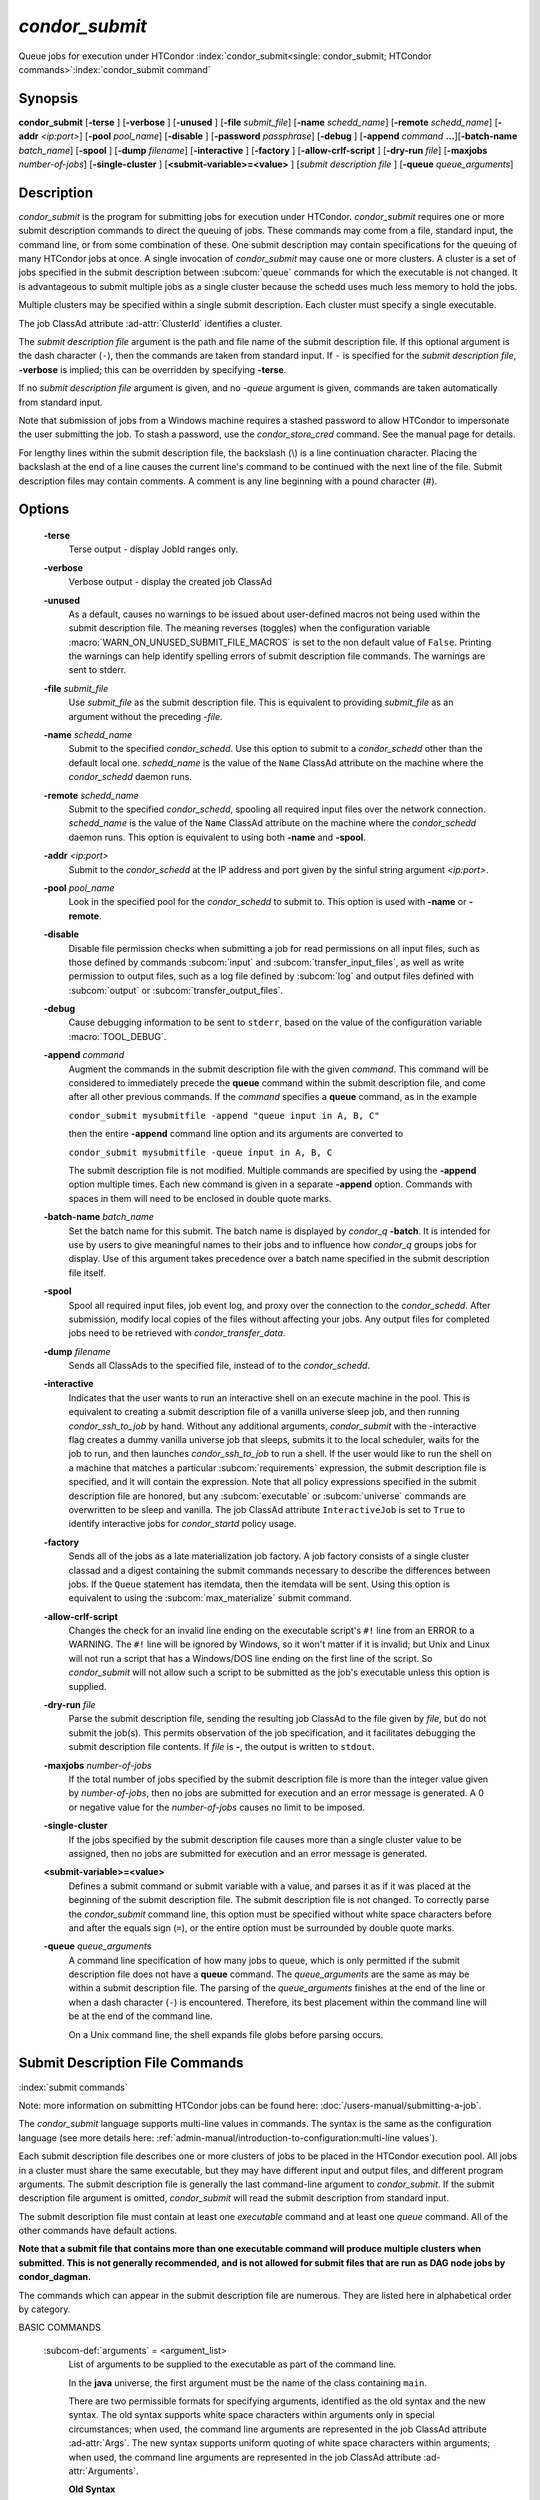 *condor_submit*
===============

Queue jobs for execution under HTCondor
:index:`condor_submit<single: condor_submit; HTCondor commands>`\ :index:`condor_submit command`

Synopsis
--------

**condor_submit** [**-terse** ] [**-verbose** ] [**-unused** ]
[**-file** *submit_file*] [**-name** *schedd_name*]
[**-remote** *schedd_name*] [**-addr** *<ip:port>*]
[**-pool** *pool_name*] [**-disable** ]
[**-password** *passphrase*] [**-debug** ] [**-append** *command*
**...**][\ **-batch-name** *batch_name*] [**-spool** ]
[**-dump** *filename*] [**-interactive** ] [**-factory** ]
[**-allow-crlf-script** ] [**-dry-run** *file*]
[**-maxjobs** *number-of-jobs*] [**-single-cluster** ]
[**<submit-variable>=<value>** ] [*submit
description file* ] [**-queue** *queue_arguments*]

Description
-----------

*condor_submit* is the program for submitting jobs for execution under
HTCondor. *condor_submit* requires one or more submit description
commands to direct the queuing of jobs. These commands may come from a
file,   standard input, the command line, or from some combination of
these. One submit description may contain specifications for the queuing
of many HTCondor jobs at once. A single invocation of *condor_submit*
may cause one or more clusters. A cluster is a set of jobs specified in
the submit description between
:subcom:`queue` commands for which the
executable is not changed. It is advantageous to submit multiple jobs as
a single cluster because the schedd uses much less memory to hold the jobs.

Multiple clusters may be specified within a single submit description.
Each cluster must specify a single executable.

The job ClassAd attribute :ad-attr:`ClusterId` identifies a cluster.

The *submit description file* argument is the path and file name of the
submit description file. If this optional argument is the dash character
(``-``), then the commands are taken from standard input. If ``-`` is
specified for the *submit description file*, **-verbose** is implied;
this can be overridden by specifying **-terse**.

If no *submit description file* argument is given, and no *-queue*
argument is given, commands are taken automatically from standard input.

Note that submission of jobs from a Windows machine requires a stashed
password to allow HTCondor to impersonate the user submitting the job.
To stash a password, use the *condor_store_cred* command. See the
manual page for details.

For lengthy lines within the submit description file, the backslash (\\)
is a line continuation character. Placing the backslash at the end of a
line causes the current line's command to be continued with the next
line of the file. Submit description files may contain comments. A
comment is any line beginning with a pound character (#).

Options
-------

 **-terse**
    Terse output - display JobId ranges only.
 **-verbose**
    Verbose output - display the created job ClassAd
 **-unused**
    As a default, causes no warnings to be issued about user-defined
    macros not being used within the submit description file. The
    meaning reverses (toggles) when the configuration variable
    :macro:`WARN_ON_UNUSED_SUBMIT_FILE_MACROS` is set to the non
    default value of ``False``. Printing the warnings can help identify
    spelling errors of submit description file commands. The warnings
    are sent to stderr.
 **-file** *submit_file*
    Use *submit_file* as the submit description file. This is
    equivalent to providing *submit_file* as an argument without the
    preceding *-file*.
 **-name** *schedd_name*
    Submit to the specified *condor_schedd*. Use this option to submit
    to a *condor_schedd* other than the default local one.
    *schedd_name* is the value of the ``Name`` ClassAd attribute on the
    machine where the *condor_schedd* daemon runs.
 **-remote** *schedd_name*
    Submit to the specified *condor_schedd*, spooling all required
    input files over the network connection. *schedd_name* is the value
    of the ``Name`` ClassAd attribute on the machine where the
    *condor_schedd* daemon runs. This option is equivalent to using
    both **-name** and **-spool**.
 **-addr** *<ip:port>*
    Submit to the *condor_schedd* at the IP address and port given by
    the sinful string argument *<ip:port>*.
 **-pool** *pool_name*
    Look in the specified pool for the *condor_schedd* to submit to.
    This option is used with **-name** or **-remote**.
 **-disable**
    Disable file permission checks when submitting a job for read
    permissions on all input files, such as those defined by commands
    :subcom:`input` and :subcom:`transfer_input_files`,
    as well as write permission to output files, such as a log file
    defined by :subcom:`log` and output files defined with
    :subcom:`output` or :subcom:`transfer_output_files`.
 **-debug**
    Cause debugging information to be sent to ``stderr``, based on the
    value of the configuration variable :macro:`TOOL_DEBUG`.
 **-append** *command*
    Augment the commands in the submit description file with the given
    *command*. This command will be considered to immediately precede
    the **queue** command within the submit description file, and come
    after all other previous commands. If the *command* specifies a
    **queue** command, as in the example

    ``condor_submit mysubmitfile -append "queue input in A, B, C"``

    then the entire **-append** command line option and its arguments
    are converted to

    ``condor_submit mysubmitfile -queue input in A, B, C``

    The submit description file is not modified. Multiple commands are
    specified by using the **-append** option multiple times. Each new
    command is given in a separate **-append** option. Commands with
    spaces in them will need to be enclosed in double quote marks.

 **-batch-name** *batch_name*
    Set the batch name for this submit. The batch name is displayed by
    *condor_q* **-batch**. It is intended for use by users to give
    meaningful names to their jobs and to influence how *condor_q*
    groups jobs for display. Use of this argument takes precedence over
    a batch name specified in the submit description file itself.
 **-spool**
    Spool all required input files, job event log, and proxy over the
    connection to the *condor_schedd*. After submission, modify local
    copies of the files without affecting your jobs. Any output files
    for completed jobs need to be retrieved with
    *condor_transfer_data*.
 **-dump** *filename*
    Sends all ClassAds to the specified file, instead of to the
    *condor_schedd*.
 **-interactive**
    Indicates that the user wants to run an interactive shell on an
    execute machine in the pool. This is equivalent to creating a submit
    description file of a vanilla universe sleep job, and then running
    *condor_ssh_to_job* by hand. Without any additional arguments,
    *condor_submit* with the -interactive flag creates a dummy vanilla
    universe job that sleeps, submits it to the local scheduler, waits
    for the job to run, and then launches *condor_ssh_to_job* to run
    a shell. If the user would like to run the shell on a machine that
    matches a particular
    :subcom:`requirements`
    expression, the submit description file is specified, and it will
    contain the expression. Note that all policy expressions specified
    in the submit description file are honored, but any
    :subcom:`executable` or :subcom:`universe` commands are
    overwritten to be sleep and vanilla. The job ClassAd attribute
    ``InteractiveJob`` is set to ``True`` to identify interactive jobs
    for *condor_startd* policy usage.
 **-factory**
    Sends all of the jobs as a late materialization job factory.  A job factory
    consists of a single cluster classad and a digest containing the submit
    commands necessary to describe the differences between jobs.  If the ``Queue``
    statement has itemdata, then the itemdata will be sent.  Using this option
    is equivalent to using the :subcom:`max_materialize` submit command.
 **-allow-crlf-script**
    Changes the check for an invalid line ending on the executable
    script's ``#!`` line from an ERROR to a WARNING. The ``#!`` line
    will be ignored by Windows, so it won't matter if it is invalid; but
    Unix and Linux will not run a script that has a Windows/DOS line
    ending on the first line of the script. So *condor_submit* will not
    allow such a script to be submitted as the job's executable unless
    this option is supplied.
 **-dry-run** *file*
    Parse the submit description file, sending the resulting job ClassAd
    to the file given by *file*, but do not submit the job(s). This
    permits observation of the job specification, and it facilitates
    debugging the submit description file contents. If *file* is **-**,
    the output is written to ``stdout``.
 **-maxjobs** *number-of-jobs*
    If the total number of jobs specified by the submit description file
    is more than the integer value given by *number-of-jobs*, then no
    jobs are submitted for execution and an error message is generated.
    A 0 or negative value for the *number-of-jobs* causes no limit to be
    imposed.
 **-single-cluster**
    If the jobs specified by the submit description file causes more
    than a single cluster value to be assigned, then no jobs are
    submitted for execution and an error message is generated.
 **<submit-variable>=<value>**
    Defines a submit command or submit variable with a value, and parses
    it as if it was placed at the beginning of the submit description
    file. The submit description file is not changed. To correctly parse
    the *condor_submit* command line, this option must be specified
    without white space characters before and after the equals sign
    (``=``), or the entire option must be surrounded by double quote
    marks.
 **-queue** *queue_arguments*
    A command line specification of how many jobs to queue, which is
    only permitted if the submit description file does not have a
    **queue** command. The *queue_arguments* are the same as may be
    within a submit description file. The parsing of the
    *queue_arguments* finishes at the end of the line or when a dash
    character (``-``) is encountered. Therefore, its best placement
    within the command line will be at the end of the command line.

    On a Unix command line, the shell expands file globs before
    parsing occurs.

Submit Description File Commands
--------------------------------

:index:`submit commands`

Note: more information on submitting HTCondor jobs can be found here:
:doc:`/users-manual/submitting-a-job`.

The *condor_submit* language supports multi-line
values in commands. The syntax is the same as the configuration language
(see more details here: 
:ref:`admin-manual/introduction-to-configuration:multi-line values`).

Each submit description file describes one or more clusters of jobs to
be placed in the HTCondor execution pool. All jobs in a cluster must
share the same executable, but they may have different input and output
files, and different program arguments. The submit description file is
generally the last command-line argument to *condor_submit*. If the
submit description file argument is omitted, *condor_submit* will read
the submit description from standard input.

The submit description file must contain at least one *executable*
command and at least one *queue* command. All of the other commands have
default actions.

**Note that a submit file that contains more than one executable command
will produce multiple clusters when submitted. This is not generally
recommended, and is not allowed for submit files that are run as DAG node
jobs by condor_dagman.**

The commands which can appear in the submit description file are
numerous. They are listed here in alphabetical order by category.

BASIC COMMANDS

 :subcom-def:`arguments` = <argument_list>
    List of arguments to be supplied to the executable as part of the
    command line.

    In the **java** universe, the first argument must be the name of the
    class containing ``main``.

    There are two permissible formats for specifying arguments,
    identified as the old syntax and the new syntax. The old syntax
    supports white space characters within arguments only in special
    circumstances; when used, the command line arguments are represented
    in the job ClassAd attribute :ad-attr:`Args`. The new syntax supports
    uniform quoting of white space characters within arguments; when
    used, the command line arguments are represented in the job ClassAd
    attribute :ad-attr:`Arguments`.

    **Old Syntax**

    In the old syntax, individual command line arguments are delimited
    (separated) by space characters. To allow a double quote mark in an
    argument, it is escaped with a backslash; that is, the two character
    sequence \\" becomes a single double quote mark within an argument.

    Further interpretation of the argument string differs depending on
    the operating system. On Windows, the entire argument string is
    passed verbatim (other than the backslash in front of double quote
    marks) to the Windows application. Most Windows applications will
    allow spaces within an argument value by surrounding the argument
    with double quotes marks. In all other cases, there is no further
    interpretation of the arguments.

    Example:

    .. code-block:: condor-submit

        arguments = one \"two\" 'three'

    Produces in Unix vanilla universe:

    .. code-block:: text

        argument 1: one
        argument 2: "two"
        argument 3: 'three'

    **New Syntax**

    Here are the rules for using the new syntax:

    #. The entire string representing the command line arguments is
       surrounded by double quote marks. This permits the white space
       characters of spaces and tabs to potentially be embedded within a
       single argument. Putting the double quote mark within the
       arguments is accomplished by escaping it with another double
       quote mark.
    #. The white space characters of spaces or tabs delimit arguments.
    #. To embed white space characters of spaces or tabs within a single
       argument, surround the entire argument with single quote marks.
    #. To insert a literal single quote mark, escape it within an
       argument already delimited by single quote marks by adding
       another single quote mark.

    Example:

    .. code-block:: condor-submit

        arguments = "3 simple arguments"

    Produces:

    .. code-block:: text

        argument 1: 3
        argument 2: simple
        argument 3: arguments

    Another example:

    .. code-block:: condor-submit

        arguments = "one 'two with spaces' 3"

    Produces:

    .. code-block:: text

        argument 1: one
        argument 2: two with spaces
        argument 3: 3

    And yet another example:

    .. code-block:: condor-submit

        arguments = "one ""two"" 'spacey ''quoted'' argument'"

    Produces:

    .. code-block:: text

        argument 1: one
        argument 2: "two"
        argument 3: spacey 'quoted' argument

    Notice that in the new syntax, the backslash has no special meaning.
    This is for the convenience of Windows users.

    :index:`setting, for a job<single: setting, for a job; environment variables>` 

 :subcom-def:`environment` = <parameter_list>
    List of environment variables.

    There are two different formats for specifying the environment
    variables: the old format and the new format. The old format is
    retained for backward-compatibility. It suffers from a
    platform-dependent syntax and the inability to insert some special
    characters into the environment.

    The new syntax for specifying environment values:

    #. Put double quote marks around the entire argument string. This
       distinguishes the new syntax from the old. The old syntax does
       not have double quote marks around it. Any literal double quote
       marks within the string must be escaped by repeating the double
       quote mark.
    #. Each environment entry has the form

       .. code-block:: text

           <name>=<value>

    #. Use white space (space or tab characters) to separate environment
       entries.
    #. To put any white space in an environment entry, surround the
       space and as much of the surrounding entry as desired with single
       quote marks.
    #. To insert a literal single quote mark, repeat the single quote
       mark anywhere inside of a section surrounded by single quote
       marks.

    Example:

    .. code-block:: condor-submit

        environment = "one=1 two=""2"" three='spacey ''quoted'' value'"

    Produces the following environment entries:

    .. code-block:: text

        one=1
        two="2"
        three=spacey 'quoted' value

    Under the old syntax, there are no double quote marks surrounding
    the environment specification. Each environment entry remains of the
    form

    .. code-block:: text

        <name>=<value>

    Under Unix, list multiple environment entries by separating them
    with a semicolon (;). Under Windows, separate multiple entries with
    a vertical bar (|). There is no way to insert a literal semicolon
    under Unix or a literal vertical bar under Windows. Note that spaces
    are accepted, but rarely desired, characters within parameter names
    and values, because they are treated as literal characters, not
    separators or ignored white space. Place spaces within the parameter
    list only if required.

    A Unix example:

    .. code-block:: condor-submit

        environment = one=1;two=2;three="quotes have no 'special' meaning"

    This produces the following:

    .. code-block:: text

        one=1
        two=2
        three="quotes have no 'special' meaning"

    If the environment is set with the
    **environment**
    command and **getenv** is
    also set, values specified with **environment** override
    values in the submitter's environment (regardless of the order of
    the **environment** and **getenv** commands).

 :subcom-def:`error` = <pathname>
    A path and file name used by HTCondor to capture any error messages
    the program would normally write to the screen (that is, this file
    becomes ``stderr``). A path is given with respect to the file system
    of the machine on which the job is submitted. The file is written
    (by the job) in the remote scratch directory of the machine where
    the job is executed. When the job exits, the resulting file is
    transferred back to the machine where the job was submitted, and the
    path is utilized for file placement.
    If you specify a relative path, the final path will be relative to the
    job's initial working directory, and HTCondor will create directories
    as necessary to transfer the file.
    If not specified, the default
    value of ``/dev/null`` is used for submission to a Unix machine. If
    not specified, error messages are ignored for submission to a
    Windows machine. More than one job should not use the same error
    file, since this will cause one job to overwrite the errors of
    another. If HTCondor detects that the error and output files for a
    job are the same, it will run the job such that the output and error
    data is merged.

 :subcom-def:`executable` = <pathname>
    An optional path and a required file name of the executable file for
    this job cluster. Only one
    **executable** command
    within a submit description file is guaranteed to work properly.
    More than one often works.

    If no path or a relative path is used, then the executable file is
    presumed to be relative to the current working directory of the user
    as the *condor_submit* command is issued.

 :subcom-def:`batch_name` = <batch_name>
    Set the batch name for this submit. The batch name is displayed by
    *condor_q* **-batch**. It is intended for use by users to give
    meaningful names to their jobs and to influence how *condor_q*
    groups jobs for display. This value in a submit file can be
    overridden by specifying the **-batch-name** argument on the
    *condor_submit* command line.

 :subcom-def:`getenv` = <<matchlist> | True | False>
    If **getenv** is set to
    :index:`copying current environment<single: copying current environment; environment variables>`\ ``True``,
    then *condor_submit* will copy all of the user's current shell
    environment variables at the time of job submission into the job
    ClassAd. The job will therefore execute with the same set of
    environment variables that the user had at submit time. Defaults to
    ``False``.  A wholesale import of the user's environment is very likely to lead
    to problems executing the job on a remote machine unless there is a shared 
    file system for users' home directories between the access point and execute machine.
    So rather than setting getenv to ``True``, it is much better to set it to a list
    of environment variables to import. 

    Matchlist is a comma, semicolon or space separated list of environment variable names and name patterns that
    match or reject names.
    Matchlist members are matched case-insensitively to each name
    in the environment and those that match are imported. Matchlist members can contain ``*`` as wildcard
    character which matches anything at that position.  Members can have two ``*`` characters if one of them
    is at the end. Members can be prefixed with ``!``
    to force a matching environment variable to not be imported.  The order of members in the Matchlist
    has no effect on the result.  ``getenv = true`` is equivalent to ``getenv = *``

    Prior to HTCondor 8.9.7 ``getenv`` allows only ``True`` or ``False`` as values.

    Examples:

    .. code-block:: condor-submit

        # import everything except PATH and INCLUDE (also path, include and other case-variants)
        getenv = !PATH, !INCLUDE

        # import everything with CUDA in the name
        getenv = *cuda*

        # Import every environment variable that starts with P or Q, except PATH
        getenv = !path, P*, Q*

    If the environment is set with the **environment** command and
    **getenv** is also set, values specified with
    **environment** override values in the submitter's environment
    (regardless of the order of the **environment** and **getenv**
    commands).

 :subcom-def:`input` = <pathname>
    HTCondor assumes that its jobs are long-running, and that the user
    will not wait at the terminal for their completion. Because of this,
    the standard files which normally access the terminal, (``stdin``,
    ``stdout``, and ``stderr``), must refer to files. Thus, the file
    name specified with
    **input** should contain any
    keyboard input the program requires (that is, this file becomes
    ``stdin``). A path is given with respect to the file system of the
    machine on which the job is submitted. The file is transferred
    before execution to the remote scratch directory of the machine
    where the job is executed. If not specified, the default value of
    ``/dev/null`` is used for submission to a Unix machine. If not
    specified, input is ignored for submission to a Windows machine.

    Note that this command does not refer to the command-line arguments
    of the program. The command-line arguments are specified by the
    **arguments** command.

 :subcom-def:`log` = <pathname>
    Use **log** to specify a file
    name where HTCondor will write a log file of what is happening with
    this job cluster, called a job event log. For example, HTCondor will
    place a log entry into this file when and where the job begins
    running, when it transfers files, if the job is evicted,
    and when the job completes. Most users find
    specifying a **log** file to be handy; its use is recommended. If no
    **log** entry is specified, HTCondor does not create a log for this
    cluster. If a relative path is specified, it is relative to the
    current working directory as the job is submitted or the directory
    specified by submit command **initialdir** on the access point.

    :index:`e-mail related to a job<single: e-mail related to a job; notification>`
 :subcom-def:`notification` = <Always | Complete | Error | Never>
    Owners of HTCondor jobs are notified by e-mail when certain events
    occur. If defined by *Always* or *Complete*,
    the owner will be notified when the job
    terminates. If defined by *Error*, the owner will only be notified
    if the job terminates abnormally, (as defined by
    ``JobSuccessExitCode``, if defined) or if the job is placed on hold
    because of a failure, and not by user request. If defined by *Never*
    (the default), the owner will not receive e-mail, regardless to what
    happens to the job. The HTCondor User's manual documents statistics
    included in the e-mail.

 :subcom-def:`notify_user` = <email-address>
    Used to specify the e-mail address to use when HTCondor sends e-mail
    about a job. If not specified, HTCondor defaults to using the e-mail
    address defined by

    .. code-block:: text

        job-owner@UID_DOMAIN

    where the configuration variable  :macro:`UID_DOMAIN` is specified by
    the HTCondor site administrator. If :macro:`UID_DOMAIN` has not
    been specified, HTCondor sends the e-mail to:

    .. code-block:: text

        job-owner@submit-machine-name

 :subcom-def:`output` = <pathname>
    The **output** file
    captures any information the program would ordinarily write to the
    screen (that is, this file becomes ``stdout``). A path is given with
    respect to the file system of the machine on which the job is
    submitted. The file is written (by the job) in the remote scratch
    directory of the machine where the job is executed. When the job
    exits, the resulting file is transferred back to the machine where
    the job was submitted, and the path is utilized for file placement.
    If you specify a relative path, the final path will be relative to the
    job's initial working directory, and HTCondor will create directories
    as necessary to transfer the file.
    If not specified, the default value of ``/dev/null`` is used for
    submission to a Unix machine. If not specified, output is ignored
    for submission to a Windows machine. Multiple jobs should not use
    the same output file, since this will cause one job to overwrite the
    output of another. If HTCondor detects that the error and output
    files for a job are the same, it will run the job such that the
    output and error data is merged.

    Note that if a program explicitly opens and writes to a file, that
    file should not be specified as the **output** file.

 :subcom-def:`priority` = <integer>
    An HTCondor job priority can be any integer, with 0 being the
    default. Jobs with higher numerical priority will run before jobs
    with lower numerical priority. Note that this priority is on a per
    user basis. One user with many jobs may use this command to order
    his/her own jobs, and this will have no effect on whether or not
    these jobs will run ahead of another user's jobs.

    Note that the priority setting in an HTCondor submit file will be
    overridden by *condor_dagman* if the submit file is used for a node
    in a DAG, and the priority of the node within the DAG is non-zero
    (see  :ref:`DAG Node Priorities` for more details).

 :subcom-def:`queue` [**<int expr>** ]
    Places zero or more copies of the job into the HTCondor queue.
 queue
    [**<int expr>** ] [**<varname>** ] **in** [**slice** ] **<list of
    items>** Places zero or more copies of the job in the queue based on
    items in a **<list of items>**
 queue
    [**<int expr>** ] [**<varname>** ] **matching** [**files |
    dirs** ] [**slice** ] **<list of items with file globbing>**]
    Places zero or more copies of the job in the queue based on files
    that match a **<list of items with file globbing>**
 queue
    [**<int expr>** ] [**<list of varnames>** ] **from** [**slice** ]
    **<file name> | <list of items>**] Places zero or more copies of
    the job in the queue based on lines from the submit file or from
    **<file name>**

    The optional argument *<int expr>* specifies how many times to
    repeat the job submission for a given set of arguments. It may be an
    integer or an expression that evaluates to an integer, and it
    defaults to 1. All but the first form of this command are various
    ways of specifying a list of items. When these forms are used *<int
    expr>* jobs will be queued for each item in the list. The *in*,
    *matching* and *from* keyword indicates how the list will be
    specified.

    -  *in* The list of items is an explicit comma and/or space
       separated **<list of items>**. If the **<list of items>** begins
       with an open paren, and the close paren is not on the same line
       as the open, then the list continues until a line that begins
       with a close paren is read from the submit file.
    -  *matching* Each item in the **<list of items with file
       globbing>** will be matched against the names of files and
       directories relative to the current directory, the set of
       matching names is the resulting list of items.

       -  *files* Only filenames will matched.
       -  *dirs* Only directory names will be matched.

    -  *from* **<file name> | <list of items>** Each line from **<file
       name>** or **<list of items>** is a single item, this allows for
       multiple variables to be set for each item. Lines from **<file
       name>** or **<list of items>** will be split on comma and/or
       space until there are values for each of the variables specified
       in **<list of varnames>**. The last variable will contain the
       remainder of the line. When the **<list of items>** form is used,
       the list continues until the first line that begins with a close
       paren, and lines beginning with pound sign ('#') will be skipped.
       When using the **<file name>** form, if the **<file name>** ends
       with \|, then it will be executed as a script whatever the script
       writes to ``stdout`` will be the list of items.

    The optional argument *<varname>* or *<list of varnames>* is the
    name or names of of variables that will be set to the value of the
    current item when queuing the job. If no *<varname>* is specified
    the variable ITEM will be used. Leading and trailing whitespace be
    trimmed. The optional argument *<slice>* is a python style slice
    selecting only some of the items in the list of items. Negative step
    values are not supported.

    A submit file may contain more than one
    **queue** statement, and if
    desired, any commands may be placed between subsequent
    **queue** commands, such as
    new **input**,
    **output**, 
    **error**,
    **initialdir**, or
    **arguments** commands.
    This is handy when submitting multiple runs into one cluster with
    one submit description file.

 :subcom-def:`universe` = <vanilla | scheduler | local | grid | java | vm | parallel | docker | container>
    Specifies which HTCondor universe to use when running this job. The
    HTCondor universe specifies an HTCondor execution environment.

    The **vanilla** universe is the default (except where the
    configuration variable :macro:`DEFAULT_UNIVERSE` defines it otherwise).

    The **scheduler** universe is for a job that is to run on the
    machine where the job is submitted. This universe is intended for a
    job that acts as a metascheduler and will not be preempted.

    The **local** universe is for a job that is to run on the machine
    where the job is submitted. This universe runs the job immediately
    and will not preempt the job.

    The **grid** universe forwards the job to an external job management
    system. Further specification of the **grid** universe is done with
    the **grid_resource** command.

    The **java** universe is for programs written to the Java Virtual
    Machine.

    The **vm** universe facilitates the execution of a virtual machine.

    The **parallel** universe is for parallel jobs (e.g. MPI) that
    require multiple machines in order to run.

    The **docker** universe runs a docker container as an HTCondor job.

    The **container** universe runs a container as an HTCondor job
    using a supported container runtime system on the Execution Point.

 :subcom-def:`max_materialize` = <limit>
    Submit jobs as a late materialization factory and instruct the *condor_schedd*
    to keep the given number of jobs materialized.  Use this option to reduce the load
    on the *condor_schedd* when submitting a large number of jobs.  The limit can be an expression but
    it must evaluate to a constant at submit time.  A limit less than 1 will be treated
    as unlimited.  The *condor_schedd* can be configured to
    have a materialization limit as well, the lower of the two limits will be used.
    (see  :ref:`users-manual/submitting-a-job:submitting lots of jobs` for more details).

 :subcom-def:`max_idle` = <limit>
    Submit jobs as a late materialization factory and instruct the *condor_schedd*
    to keep the given number of non-running jobs materialized.  Use this option to reduce the load
    on the *condor_schedd* when submitting a large number of jobs.  The limit may be an expression but
    it must evaluate to a constant at submit time.  Jobs in the Held state are
    considered to be Idle for this limit.  A limit of less than 1 will prevent jobs from being materialized
    although the factory will still be submitted to the *condor_schedd*.
    (see  :ref:`users-manual/submitting-a-job:submitting lots of jobs` for more details).

COMMANDS FOR MATCHMAKING

 :subcom-def:`rank` = <ClassAd Float Expression>
    A ClassAd Floating-Point expression that states how to rank machines
    which have already met the requirements expression. Essentially,
    rank expresses preference. A higher numeric value equals better
    rank. HTCondor will give the job the machine with the highest rank.
    For example,

    .. code-block:: condor-submit

        request_memory = max({60, Target.TotalSlotMemory})
        rank = Memory

    asks HTCondor to find all available machines with more than 60
    megabytes of memory and give to the job the machine with the most
    amount of memory. The HTCondor User's Manual contains complete
    information on the syntax and available attributes that can be used
    in the ClassAd expression.

 :subcom-def:`request_cpus` = <num-cpus>
    A requested number of CPUs (cores). If not specified, the number
    requested will be 1. If specified, the expression

    .. code-block:: condor-classad-expr

          && (RequestCpus <= Target.Cpus)

    is appended to the **requirements** expression for the job.

    For pools that enable dynamic *condor_startd* provisioning,
    specifies the minimum number of CPUs requested for this job,
    resulting in a dynamic slot being created with this many cores.

 :subcom-def:`request_disk` = <quantity>
    The requested amount of disk space in KiB requested for this job. If
    not specified, it will be set to the job ClassAd attribute
    :ad-attr:`DiskUsage`. The expression

    .. code-block:: condor-classad-expr

          && (RequestDisk <= Target.Disk)

    is appended to the **requirements** expression for the job.

    For pools that enable dynamic *condor_startd* provisioning, a
    dynamic slot will be created with at least this much disk space.

    Characters may be appended to a numerical value to indicate units.
    ``K`` or ``KB`` indicates KiB, 2\ :sup:`10` numbers of bytes. ``M``
    or ``MB`` indicates MiB, 2\ :sup:`20` numbers of bytes. ``G`` or
    ``GB`` indicates GiB, 2\ :sup:`30` numbers of bytes. ``T`` or ``TB``
    indicates TiB, 2\ :sup:`40` numbers of bytes.

 :subcom-def:`request_gpus` = <num-gpus>
    A requested number of GPUs. If not specified, no GPUs will be requested.
    If specified one of the expressions below

    .. code-block:: condor-classad-expr

          && (TARGET.GPUs >= RequestGPUs)
             or
          && (countMatches(MY.RequireGPUs,TARGET.AvailableGPUs) >= RequestGPUs)

    is appended to the **requirements** expression for the job. The first expression above is
    used when there is no constraint on the GPU properties specified in the submit file.
    The second expression is used when :subcom:`require_gpus` or one of the GPU property constraints
    such as :subcom:`gpus_minimum_memory` is used.

    For pools that enable dynamic *condor_startd* provisioning, ``request_gpus``
    specifies the minimum number of GPUs requested for this job,
    resulting in a dynamic slot being created with this many GPUs with the required properties.

 :subcom-def:`require_gpus` = <constraint-expression>
    A constraint on the properties of GPUs when used with a non-zero :subcom:`request_gpus` value.
    This expression will be combined with constraints generated by the use of one or more of
    :subcom:`gpus_minimum_capability`, :subcom:`gpus_minimum_memory`, :subcom:`gpus_minimum_runtime`, or :subcom:`gpus_maximum_capability`.
    If not specified, no constraint on GPUs will be added to the job.
    If specified and ``request_gpus`` is non-zero, the expression

    .. code-block:: condor-classad-expr

          && (countMatches(MY.RequireGPUs, TARGET.AvailableGPUs) >= RequestGPUs)

    is appended to the **requirements**
    expression for the job.  This expression cannot be evaluated by HTCondor prior
    to version 9.8.0. A warning to this will effect will be printed when *condor_submit* detects this condition.

    For pools that enable dynamic *condor_startd* provisioning and are at least version 9.8.0,
    the constraint will be tested against the properties of AvailableGPUs and only those that match
    will be assigned to the dynamic slot.

 :subcom-def:`request_memory` = <quantity>
    The amount of memory this job needs in Mb. If not specified, the value is set 
    by the configuration variable :macro:`JOB_DEFAULT_REQUESTMEMORY`.
    The actual amount of memory used by a job is represented by the job ClassAd attribute
    :ad-attr:`MemoryUsage`.

    Characters may be appended to a numerical value to indicate units.
    ``K`` or ``KB`` indicates KiB, 2\ :sup:`10` numbers of bytes. ``M``
    or ``MB`` indicates MiB, 2\ :sup:`20` numbers of bytes. ``G`` or
    ``GB`` indicates GiB, 2\ :sup:`30` numbers of bytes. ``T`` or ``TB``
    indicates TiB, 2\ :sup:`40` numbers of bytes.

    The expression

    .. code-block:: condor-classad-expr

          && (RequestMemory <= Target.Memory)

    is appended to the **requirements** expression for the job.

    :subcom-def:`request_GPUs`
    :index:`requesting GPUs for a job<single: requesting GPUs for a job; GPUs>`
 :subcom-def:`request_<name>` = <quantity>
    The required amount of the custom machine resource identified by
    ``<name>`` that this job needs. The custom machine resource is
    defined in the machine's configuration. Machines that have available
    GPUs will define ``<name>`` to be ``GPUs``.
    ``<name>`` must be at least two characters, and must not begin with ``_``.
    If ``<name>`` is either ``Cpu`` or ``Gpu`` a warning will be printed since these are common typos.

 :subcom-def:`gpus_minimum_capability` = <version> :subcom-def:`gpus_maximum_capability` = <version>
    The mininum or maximum required Capability value of the GPU, inclusive. Specified
    as a floating point value (for example ``8.5``).
    Use of one or more of these commands will create or modify the :subcom:`require_gpus` expression
    unless that expression already references the GPU property ``Capabilities``.
    When :subcom:`request_gpus` is not used, these commands are ignored.

 :subcom-def:`gpus_minimum_memory` = <quantity>
    The mininum quantity of GPU memory in MiB that a GPU must have in order to run the job.

    Characters may be appended to a numerical value to indicate units.
    ``K`` or ``KB`` indicates KiB, 2\ :sup:`10` numbers of bytes. ``M``
    or ``MB`` indicates MiB, 2\ :sup:`20` numbers of bytes. ``G`` or
    ``GB`` indicates GiB, 2\ :sup:`30` numbers of bytes. ``T`` or ``TB``
    indicates TiB, 2\ :sup:`40` numbers of bytes.

    Use of this command will create or modify the :subcom:`require_gpus` expression
    unless that expression already references the GPU property ``GlobalMemoryMB``.
    When :subcom:`request_gpus` is not used, this command is ignored.

 :subcom-def:`gpus_minimum_runtime` = <version>
    The version of the GPU (usually CUDA) runtime used or required by this job,
    specified as ``<major>.<minor>`` (for example, ``9.1``).  If the minor
    version number is zero, you may specify only the major version number.
    A single version number of 1000 or higher is assumed to be the
    integer-coded version number using the Nvida convention of (``major * 1000 + (minor * 10)``).
    Use of this command will create or modify the :subcom:`require_gpus` expression
    unless that expression already references the GPU property ``MaxSupportedVersion``.
    When :subcom:`request_gpus` is not used, this command is ignored.

 :subcom-def:`cuda_version` = <version>
    The version of the CUDA runtime, if any, used or required by this job,
    specified as ``<major>.<minor>`` (for example, ``9.1``).  If the minor
    version number is zero, you may specify only the major version number.
    A single version number of 1000 or higher is assumed to be the
    integer-coded version number (``major * 1000 + (minor % 100)``).

    This command has been superceeded by :subcom:`gpus_minimum_runtime`,
    but it will still work if machines advertise the ``CUDAMaxSupportedVersion`` attribute.
    This does *not* arrange for the CUDA runtime to be present, only for
    the job to run on a machine whose driver supports the specified version.

 :subcom-def:`requirements` = <ClassAd Boolean Expression>
    The requirements command is a boolean ClassAd expression which uses
    C-like operators. In order for any job in this cluster to run on a
    given machine, this requirements expression must evaluate to true on
    the given machine.

    For scheduler and local universe jobs, the requirements expression
    is evaluated against the ``Scheduler`` ClassAd which represents the
    the *condor_schedd* daemon running on the access point, rather
    than a remote machine. Like all commands in the submit description
    file, if multiple requirements commands are present, all but the
    last one are ignored. By default, *condor_submit* appends the
    following clauses to the requirements expression:

    #. Arch and OpSys are set equal to the Arch and OpSys of the submit
       machine. In other words: unless you request otherwise, HTCondor
       will give your job machines with the same architecture and
       operating system version as the machine running *condor_submit*.
    #. Cpus >= RequestCpus, if the job ClassAd attribute :ad-attr:`RequestCpus`
       is defined.
    #. Disk >= RequestDisk, if the job ClassAd attribute :ad-attr:`RequestDisk`
       is defined. Otherwise, Disk >= DiskUsage is appended to the
       requirements. The :ad-attr:`DiskUsage` attribute is initialized to the
       size of the executable plus the size of any files specified in a
       **transfer_input_files**
       command. It exists to ensure there is enough disk space on the
       target machine for HTCondor to copy over both the executable and
       needed input files. The :ad-attr:`DiskUsage` attribute represents the
       maximum amount of total disk space required by the job in
       kilobytes. HTCondor automatically updates the :ad-attr:`DiskUsage`
       attribute approximately every 20 minutes while the job runs with
       the amount of space being used by the job on the execute machine.
    #. Memory >= RequestMemory, if the job ClassAd attribute
       :ad-attr:`RequestMemory` is defined.
    #. If Universe is set to Vanilla, FileSystemDomain is set equal to
       the access point's FileSystemDomain.

    View the requirements of a job which has already been submitted
    (along with everything else about the job ClassAd) with the command
    *condor_q -l*; see the command reference for :doc:`/man-pages/condor_q`.
    Also, see the HTCondor Users Manual for complete information on the syntax
    and available attributes that can be used in the ClassAd expression.

FILE TRANSFER COMMANDS

    :index:`input file(s) encryption<single: input file(s) encryption; file transfer mechanism>`

 :subcom-def:`dont_encrypt_input_files` = < file1,file2,file... >
    A comma and/or space separated list of input files that are not to
    be network encrypted when transferred with the file transfer
    mechanism. Specification of files in this manner overrides
    configuration that would use encryption. Each input file must also
    be in the list given by **transfer_input_files**.
    When a path to an input file or directory is specified, this
    specifies the path to the file on the submit side. A single wild
    card character (``*``) may be used in each file name.

    :index:`output file(s) encryption<single: output file(s) encryption; file transfer mechanism>`
 :subcom-def:`dont_encrypt_output_files` = < file1,file2,file... >
    A comma and/or space separated list of output files that are not to
    be network encrypted when transferred back with the file transfer
    mechanism. Specification of files in this manner overrides
    configuration that would use encryption. The output file(s) must
    also either be in the list given by **transfer_output_files**
    or be discovered and to be transferred back with the file transfer
    mechanism. When a path to an output file or directory is specified,
    this specifies the path to the file on the execute side. A single
    wild card character (``*``) may be used in each file name.

 :subcom-def:`encrypt_execute_directory` = <True | False>
    Defaults to ``False``. If set to ``True``, HTCondor will encrypt the
    contents of the remote scratch directory of the machine where the
    job is executed. This encryption is transparent to the job itself,
    but ensures that files left behind on the local disk of the execute
    machine, perhaps due to a system crash, will remain private. In
    addition, *condor_submit* will append to the job's
    **requirements** expression

    .. code-block:: condor-classad-expr

          && (TARGET.HasEncryptExecuteDirectory)

    to ensure the job is matched to a machine that is capable of
    encrypting the contents of the execute directory. This support is
    limited to Windows platforms that use the NTFS file system and Linux
    platforms with the *ecryptfs-utils* package installed.

    :index:`input file(s) encryption<single: input file(s) encryption; file transfer mechanism>`
 :subcom-def:`encrypt_input_files` = < file1,file2,file... >
    A comma and/or space separated list of input files that are to be
    network encrypted when transferred with the file transfer mechanism.
    Specification of files in this manner overrides configuration that
    would not use encryption. Each input file must also be in the list
    given by **transfer_input_files**. 
    When a path to an input file or directory is specified, this
    specifies the path to the file on the submit side. A single wild
    card character (``*``) may be used in each file name. The method of
    encryption utilized will be as agreed upon in security negotiation;
    if that negotiation failed, then the file transfer mechanism must
    also fail for files to be network encrypted.

    :index:`output file(s) encryption<single: output file(s) encryption; file transfer mechanism>`
 :subcom-def:`encrypt_output_files` = < file1,file2,file... >
    A comma and/or space separated list of output files that are to be
    network encrypted when transferred back with the file transfer
    mechanism. Specification of files in this manner overrides
    configuration that would not use encryption. The output file(s) must
    also either be in the list given by **transfer_output_files**
    or be discovered and to be transferred back with the file transfer
    mechanism. When a path to an output file or directory is specified,
    this specifies the path to the file on the execute side. A single
    wild card character (``*``) may be used in each file name. The
    method of encryption utilized will be as agreed upon in security
    negotiation; if that negotiation failed, then the file transfer
    mechanism must also fail for files to be network encrypted.

 :subcom-def:`erase_output_and_error_on_restart` = < true | false> 
    If false, and ``when_to_transfer_output`` is ``ON_EXIT_OR_EVICT``, HTCondor
    will append to the output and error logs rather than erase (truncate) them
    when the job restarts.

 :subcom-def:`max_transfer_input_mb` = <ClassAd Integer Expression>
    This integer expression specifies the maximum allowed total size in
    MiB of the input files that are transferred for a job. This
    expression does not apply to grid universe or
    files transferred via file transfer plug-ins. The expression may
    refer to attributes of the job. The special value -1 indicates no
    limit. If not defined, the value set by configuration variable
    :macro:`MAX_TRANSFER_INPUT_MB` is
    used. If the observed size of all input files at submit time is
    larger than the limit, the job will be immediately placed on hold
    with a :ad-attr:`HoldReasonCode` value of 32. If the job passes this
    initial test, but the size of the input files increases or the limit
    decreases so that the limit is violated, the job will be placed on
    hold at the time when the file transfer is attempted.

 :subcom-def:`max_transfer_output_mb` = <ClassAd Integer Expression>
    This integer expression specifies the maximum allowed total size in
    MiB of the output files that are transferred for a job. This
    expression does not apply to grid universe or
    files transferred via file transfer plug-ins. The expression may
    refer to attributes of the job. The special value -1 indicates no
    limit. If not set, the value set by configuration variable
    :macro:`MAX_TRANSFER_OUTPUT_MB` is
    used. If the total size of the job's output files to be transferred
    is larger than the limit, the job will be placed on hold with a
    :ad-attr:`HoldReasonCode` value of 33. The output will be transferred up to
    the point when the limit is hit, so some files may be fully
    transferred, some partially, and some not at all.

    :index:`output file(s) specified by URL<single: output file(s) specified by URL; file transfer mechanism>`
 :subcom-def:`output_destination` = <destination-URL>
    When present, defines a URL that specifies both a plug-in and a
    destination for the transfer of the entire output sandbox or a
    subset of output files as specified by the submit command
    **transfer_output_files**.  The plug-in does the transfer of files, and no files are sent back
    to the access point. The HTCondor Administrator's manual has full
    details.

 :subcom-def:`should_transfer_files` = <YES | NO | IF_NEEDED >
    The **should_transfer_files**
    setting is used to define if HTCondor should transfer files to and
    from the remote machine where the job runs.  The file transfer
    mechanism is used to run jobs on
    machines which do not have a shared file system with the submit
    machine.
    **should_transfer_files** equal to *YES* will cause HTCondor to always transfer files for the
    job. *NO* disables HTCondor's file transfer mechanism. *IF_NEEDED*
    will not transfer files for the job if it is matched with a resource
    in the same :ad-attr:`FileSystemDomain` as the access point (and
    therefore, on a machine with the same shared file system). If the
    job is matched with a remote resource in a different
    :ad-attr:`FileSystemDomain`, HTCondor will transfer the necessary files.

    For more information about this and other settings related to
    transferring files, see the HTCondor User's manual section on the
    file transfer mechanism.

    Note that **should_transfer_files**
    is not supported for jobs submitted to the grid universe.

 :subcom-def:`skip_filechecks` = <True | False>
    When ``True``, file permission checks for the submitted job are
    disabled. When ``False``, file permissions are checked; this is the
    behavior when this command is not present in the submit description
    file. File permissions are checked for read permissions on all input
    files, such as those defined by commands
    **input** and **transfer_input_files**,
    and for write permission to output files, such as a log file defined
    by **log** and output files
    defined with **output** or **transfer_output_files**.

 :subcom-def:`skip_if_dataflow` = <True | False>
    A boolean value that defaults to ``False``.  When ``True``,
    marks this job as a :ref:`dataflow` job.  Dataflow jobs are
    marked as completed and skipped if all of their output files
    exist and have newer modification dates than all of the input files,
    similar to how the "make" program works.

 :subcom-def:`stream_error` = <True | False>
    If ``True``, then ``stderr`` is streamed back to the machine from
    which the job was submitted. If ``False``, ``stderr`` is stored
    locally and transferred back when the job completes. This command is
    ignored if the job ClassAd attribute :ad-attr:`TransferErr` is ``False``.
    The default value is ``False``. This command must be used in
    conjunction with **error**, otherwise ``stderr`` will sent 
    to ``/dev/null`` on Unix machines and ignored on Windows machines.

 :subcom-def:`stream_input` = <True | False>
    If ``True``, then ``stdin`` is streamed from the machine on which
    the job was submitted. The default value is ``False``. The command
    is only relevant for jobs submitted to the vanilla or java
    universes, and it is ignored by the grid universe. This command must
    be used in conjunction with **input**, otherwise
    ``stdin`` will be ``/dev/null`` on Unix machines and ignored on
    Windows machines.

 :subcom-def:`stream_output` = <True | False>
    If ``True``, then ``stdout`` is streamed back to the machine from
    which the job was submitted. If ``False``, ``stdout`` is stored
    locally and transferred back when the job completes. This command is
    ignored if the job ClassAd attribute :ad-attr:`TransferOut` is ``False``.
    The default value is ``False``. This command must be used in
    conjunction with **output**, otherwise
    ``stdout`` will sent to ``/dev/null`` on Unix machines and ignored
    on Windows machines.

 :subcom-def:`transfer_executable` = <True | False>
    This command is applicable to jobs submitted to the grid and vanilla
    universes. If **transfer_executable** is set to ``False``, then
    HTCondor looks for the executable on the remote machine, and does
    not transfer the executable over. This is useful for an already
    pre-staged executable. The default value is ``True``.

 :subcom-def:`transfer_input_files` = < file1,file2,file... >
    A comma-delimited list of all the files and directories to be
    transferred into the working directory for the job, before the job
    is started. By default, the file specified in the
    **executable** command and any file specified in the
    **input** command (for example, ``stdin``) are transferred.

    When a path to an input file or directory is specified, this
    specifies the path to the file on the submit side. The file is
    placed in the job's temporary scratch directory on the execute side,
    and it is named using the base name of the original path. For
    example, ``/path/to/input_file`` becomes ``input_file`` in the job's
    scratch directory.

    When a directory is specified, the behavior depends on whether
    there is a trailing path separator character.  When a directory is
    specified with a trailing path separator, it is as if each of the
    items within the directory were listed in the transfer list.
    Therefore, the contents are transferred, but the directory itself
    is not. When there is no trailing path separator, the directory
    itself is transferred with all of its contents inside it.  On
    platforms such as Windows where the path separator is not a
    forward slash (/), a trailing forward slash is treated as
    equivalent to a trailing path separator.  An example of an input
    directory specified with a trailing forward slash is
    ``input_data/``.

    For grid universe jobs other than HTCondor-C, the transfer of
    directories is not currently supported.

    Symbolic links to files are transferred as the files they point to.
    Transfer of symbolic links to directories is not currently
    supported.

    For vanilla and vm universe jobs only, a file may be specified by
    giving a URL, instead of a file name. The implementation for URL
    transfers requires both configuration and available plug-in.

    If you have a plugin which handles ``https://`` URLs (and HTCondor
    ships with one enabled), HTCondor supports pre-signing S3 URLs.  This
    allows you to specify S3 URLs for this command, for
    ``transfer_output_remaps``, and for ``output_destination``.  By
    pre-signing the URLs on the submit node, HTCondor avoids transferring
    your S3 credentials to the execute node.  You must specify
    ``aws_access_key_id_file`` and ``aws_secret_access_key_file``; you may
    specify ``aws_region``, if necessary; see below.  To use the S3 service
    provided by AWS, use S3 URLs of the following forms:

    .. code-block:: text

        # For older buckets that aren't region-specific.
        s3://<bucket>/<key>

        # For newer, region-specific buckets.
        s3://<bucket>.s3.<region>.amazonaws.com/<key>

    To use other S3 services, where ``<host>`` must contain a ``.``:

    .. code-block:: text

        s3://<host>/<key>

        # If necessary
        aws_region = <region>

    You may specify the corresponding access key ID and secret access key
    with ``s3_access_key_id_file`` and ``s3_secret_access_key_file`` if
    you prefer (which may reduce confusion, if you're not using AWS).

    If you must access S3 using temporary credentials, you may specify the
    temporary credentials using ``aws_access_key_id_file`` and
    ``aws_secret_access_key_file`` for the files containing the corresponding
    temporary token, and ``+EC2SessionToken`` for the file containing the
    session token.

    Temporary credentials have a limited lifetime.  If you are using S3 only
    to download input files, the job must start before the credentials
    expire.  If you are using S3 to upload output files, the job must finish
    before the credentials expire.  HTCondor does not know when the credentials
    will expire; if they do so before they are needed, file transfer will fail.

    HTCondor does not presently support transferring entire buckets or
    directories from S3.

    HTCondor supports Google Cloud Storage URLs -- ``gs://`` -- via Google's
    "interoperability" API.  You may specify ``gs://`` URLs as if they were
    ``s3://`` URLs, and they work the same way.
    You may specify the corresponding access key ID and secret access key
    with ``gs_access_key_id_file`` and ``gs_secret_access_key_file`` if
    you prefer (which may reduce confusion).

    Note that (at present), you may not provide more than one set of
    credentials for ``s3://`` or ``gs://`` file transfer; this implies
    that all such URLs download from or upload to the same service.

 :subcom-def:`public_input_files` = <file, file2>
    A list of files on the AP that HTCondor should use a pre-configured
    HTTP server on the AP to transfer. These files will not be encrypted,
    and will be publically fetchable by anyone who knows their name.

 :subcom-def:`transfer_output_files` = < file1,file2,file... >
    This command forms an explicit list of output files and directories
    to be transferred back from the temporary working directory on the
    execute machine to the access point. If there are multiple files,
    they must be delimited with commas. Setting
    **transfer_output_files** to the empty string ("") means that 
    no files are to be transferred.

    For HTCondor-C jobs and all other non-grid universe jobs, if
    **transfer_output_files** is not specified, HTCondor will
    automatically transfer back all files in the job's temporary working
    directory which have been modified or created by the job.
    Subdirectories are not scanned for output, so if output from
    subdirectories is desired, the output list must be explicitly
    specified. For grid universe jobs other than HTCondor-C, desired
    output files must also be explicitly listed. Another reason to
    explicitly list output files is for a job that creates many files,
    and the user wants only a subset transferred back.

    For grid universe jobs other than with grid type **condor**, to have
    files other than standard output and standard error transferred from
    the execute machine back to the access point, do use
    **transfer_output_files**, listing all files to be transferred.
    These files are found on the execute machine in the working
    directory of the job.

    When a path to an output file or directory is specified, it
    specifies the path to the file on the execute side. As a destination
    on the submit side, the file is placed in the job's initial working
    directory, and it is named using the base name of the original path.
    For example, ``path/to/output_file`` becomes ``output_file`` in the
    job's initial working directory. The name and path of the file that
    is written on the submit side may be modified by using
    **transfer_output_remaps**.
    Note that this remap function only works with files but not with
    directories.

    When a directory is specified, the behavior depends on whether
    there is a trailing path separator character.  When a directory is
    specified with a trailing path separator, it is as if each of the
    items within the directory were listed in the transfer list.
    Therefore, the contents are transferred, but the directory itself
    is not. When there is no trailing path separator, the directory
    itself is transferred with all of its contents inside it.  On
    platforms such as Windows where the path separator is not a
    forward slash (/), a trailing forward slash is treated as
    equivalent to a trailing path separator.  An example of an input
    directory specified with a trailing forward slash is
    ``input_data/``.

    For grid universe jobs other than HTCondor-C, the transfer of
    directories is not currently supported.

    Symbolic links to files are transferred as the files they point to.
    Transfer of symbolic links to directories is not currently
    supported.

 :subcom-def:`transfer_checkpoint_files` = < file1,file2,file3... >
    If present, this command defines the list of files and/or directories
    which constitute the job's checkpoint.  When the job successfully
    checkpoints -- see ``checkpoint_exit_code`` -- these files will be
    transferred to the submit node's spool.

    If this command is absent, the output is transferred instead.

    If no files or directories are specified, nothing will be transferred.
    This is generally not useful.

    The list is interpreted like ``transfer_output_files``, but there is
    no corresponding ``remaps`` command.
   
    .. _checkpoint_destination:

    :index:`checkpoint file(s) specified by URL<single: checkpoint file(s) specified by URL; file transfer mechanism>`
 :subcom-def:`checkpoint_destination` = <destination-URL>
    When present, defines a URL that specifies both a plug-in and a
    destination for the transfer of the entire checkpoint of a job.
    The plug-in does the transfer of files, and no files are sent back
    to the access point.

 :subcom-def:`preserve_relative_paths` = < True | False >
    For vanilla and Docker -universe jobs (and others that use the shadow),
    this command modifies the behavior of the file transfer commands.  When
    set to true, the destination for an entry that is a relative path in a
    file transfer list becomes its relative path, not its basename.  For
    example, ``input_data/b`` (and its contents, if it is a directory) will
    be transferred to ``input_data/b``, not ``b``.  This applies to the input,
    output, and checkpoint lists.

    Trailing slashes are ignored when ``preserve_relative_paths`` is set.

 :subcom-def:`transfer_output_remaps` = < " name = newname ; name2 = newname2 ... ">
    This specifies the name (and optionally path) to use when
    downloading output files from the completed job. Normally, output
    files are transferred back to the initial working directory with the
    same name they had in the execution directory. This gives you the
    option to save them with a different path or name. If you specify a
    relative path, the final path will be relative to the job's initial
    working directory, and HTCondor will create directories as necessary
    to transfer the file.

    *name* describes an output file name produced by your job, and
    *newname* describes the file name it should be downloaded to.
    Multiple remaps can be specified by separating each with a
    semicolon. If you wish to remap file names that contain equals signs
    or semicolons, these special characters may be escaped with a
    backslash. You cannot specify directories to be remapped.

    Note that whether an output file is transferred is controlled by
    **transfer_output_files**. Listing a file in
    **transfer_output_remaps** is not sufficient to cause it to be
    transferred.

 :subcom-def:`transfer_plugins` = < tag=plugin ; tag2,tag3=plugin2 ... >
    Specifies the file transfer plugins
    (see :doc:`../admin-manual/file-and-cred-transfer`)
    that should be transferred along with
    the input files prior to invoking file transfer plugins for files specified in
    *transfer_input_files*. *tag* should be a URL prefix that is used in *transfer_input_files*,
    and *plugin* is the path to a file transfer plugin that will handle that type of URL transfer.

 :subcom-def:`when_to_transfer_output` = < ON_EXIT | ON_EXIT_OR_EVICT | ON_SUCCESS >
    Setting ``when_to_transfer_output`` to ``ON_EXIT`` will cause HTCondor
    to transfer the job's output files back to the submitting machine when
    the job completes (exits on its own).  If a job is evicted and started
    again, the subsequent execution will start with only the executable and
    input files in the scratch directory sandbox.

    Setting ``when_to_transfer_output`` to ``ON_EXIT_OR_EVICT`` will cause
    HTCondor to transfer the job's output files when the job completes
    (exits on its own) and when the job is evicted.  When the job is evicted,
    HTCondor will transfer the output files to a temporary directory on the
    submit node (determined by the :macro:`SPOOL` configuration variable).  When
    the job restarts, these files will be transferred instead of the input
    files.

    Setting ``when_to_transfer_output`` to ``ON_SUCCESS`` will cause HTCondor
    to transfer the job's output files only when the job completes successfully.
    Success is defined by the ``success_exit_code`` command, which must be
    set, even if the successful value is the default ``0``.  This prevents the
    job from going on hold if it does not produce all of the output files when it fails.
    
    If ``transfer_output_files`` is not set, HTCondor considers all new files
    in the sandbox's top-level directory to be the output; subdirectories
    and their contents will not be transferred.

    In all three cases, the job will go on hold if ``transfer_output_files``
    specifies a file which does not exist at transfer time.

 :subcom-def:`aws_access_key_id_file`, :subcom-def:`s3_access_key_id_file`
    One of these commands is required if you specify an ``s3://`` URL; they
    specify the file containing the access key ID (and only the access key
    ID) used to pre-sign the URLs.  Use only one.

 :subcom-def:`aws_secret_access_key_file`, :subcom-def:`s3_secret_access_key_file`
    One of these commands is required if you specify an ``s3://`` URL; they
    specify the file containing the secret access key (and only the secret
    access key) used to pre-sign the URLs.  Use only one.

 :subcom-def:`aws_region`
    Optional if you specify an S3 URL (and ignored otherwise), this command
    specifies the region to use if one is not specified in the URL.

 :subcom-def:`gs_access_key_id_file`
    Required if you specify a ``gs://`` URLs, this command
    specifies the file containing the access key ID (and only the access key
    ID) used to pre-sign the URLs.

 :subcom-def:`gs_secret_access_key_file`
    Required if you specify a ``gs://`` URLs, this command
    specifies the file containing the secret access key (and only the secret
    access key) used to pre-sign the URLs.

POLICY COMMANDS

 :subcom-def:`allowed_execute_duration` = <integer>
    The longest time for which a job may be executing in seconds. Jobs which
    exceed this duration will go on hold.  This time does not include
    file-transfer time.  Jobs which self-checkpoint have this long to write out
    each checkpoint.

    This attribute is intended to help minimize the time wasted by jobs
    which may erroneously run forever.

 :subcom-def:`allowed_job_duration` = <integer>
    The longest time for which a job may continuously be in the running state,
    in seconds. Jobs which exceed this duration will go on hold.  Exiting the
    running state resets the job duration used by this command.

    This command is intended to help minimize the time wasted by jobs
    which may erroneously run forever.

 :subcom-def:`max_retries` = <integer>
    The maximum number of retries allowed for this job (must be
    non-negative). If the job fails (does not exit with the
    **success_exit_code** exit code) it will be retried up to
    **max_retries** times (unless retries are ceased because of the
    **retry_until** command). If **max_retries** is not defined, and
    either **retry_until** or **success_exit_code** is, the value of
    :macro:`DEFAULT_JOB_MAX_RETRIES` will be used for the maximum number of
    retries.

    The combination of the **max_retries**, **retry_until**, and
    **success_exit_code** commands causes an appropriate
    ``OnExitRemove`` expression to be automatically generated. If retry
    command(s) and **on_exit_remove** are both defined, the
    ``OnExitRemove`` expression will be generated by OR'ing the
    expression specified in ``OnExitRemove`` and the expression
    generated by the retry commands.

 :subcom-def:`retry_until` = <Integer | ClassAd Boolean Expression>
    An integer value or boolean expression that prevents further retries
    from taking place, even if **max_retries** have not been exhausted.
    If **retry_until** is an integer, the job exiting with that exit
    code will cause retries to cease. If **retry_until** is a ClassAd
    expression, the expression evaluating to ``True`` will cause retries
    to cease.  For example, if you only want to retry exit codes
    17, 34, and 81:

    .. code-block:: condor-submit

        max_retries = 5
        retry_until = !member( ExitCode, {17, 34, 81} )

 :subcom-def:`success_exit_code` = <integer>
    The exit code that is considered successful for this job. Defaults
    to 0 if not defined.

    **Note**: non-zero values of success_exit_code should generally not be
    used for DAG node jobs, unless ``when_to_transfer_output`` is set to
    ``ON_SUCCESS`` in order to avoid failed jobs going on hold.

    At the present time, *condor_dagman* does not take into
    account the value of **success_exit_code**. This means that, if
    **success_exit_code** is set to a non-zero value, *condor_dagman*
    will consider the job failed when it actually succeeds. For
    single-proc DAG node jobs, this can be overcome by using a POST
    script that takes into account the value of **success_exit_code**
    (although this is not recommended). For multi-proc DAG node jobs,
    there is currently no way to overcome this limitation.

 :subcom-def:`checkpoint_exit_code` = <integer>
    The exit code which indicates that the executable has exited after
    successfully taking a checkpoint.  The checkpoint will transferred
    and the executable restarted.  See
    :ref:`users-manual/self-checkpointing-applications:Self-Checkpointing Applications` for details.

 :subcom-def:`hold` = <True | False>
    If **hold** is set to ``True``, then the submitted job will be
    placed into the Hold state. Jobs in the Hold state will not run
    until released by *condor_release*. Defaults to ``False``.

 :subcom-def:`keep_claim_idle` = <integer>
    An integer number of seconds that a job requests the
    *condor_schedd* to wait before releasing its claim after the job
    exits or after the job is removed.

    The process by which the *condor_schedd* claims a *condor_startd*
    is somewhat time-consuming. To amortize this cost, the
    *condor_schedd* tries to reuse claims to run subsequent jobs, after
    a job using a claim is done. However, it can only do this if there
    is an idle job in the queue at the moment the previous job
    completes. Sometimes, and especially for the node jobs when using
    DAGMan, there is a subsequent job about to be submitted, but it has
    not yet arrived in the queue when the previous job completes. As a
    result, the *condor_schedd* releases the claim, and the next job
    must wait an entire negotiation cycle to start. When this submit
    command is defined with a non-negative integer, when the job exits,
    the *condor_schedd* tries as usual to reuse the claim. If it
    cannot, instead of releasing the claim, the *condor_schedd* keeps
    the claim until either the number of seconds given as a parameter,
    or a new job which matches that claim arrives, whichever comes
    first. The *condor_startd* in question will remain in the
    Claimed/Idle state, and the original job will be "charged" (in terms
    of priority) for the time in this state.

 :subcom-def:`leave_in_queue` = <ClassAd Boolean Expression>
    When the ClassAd Expression evaluates to ``True``, the job is not
    removed from the queue upon completion. This allows the user of a
    remotely spooled job to retrieve output files in cases where
    HTCondor would have removed them as part of the cleanup associated
    with completion. The job will only exit the queue once it has been
    marked for removal (via *condor_rm*, for example) and the
    **leave_in_queue**, expression has become ``False``.
    **leave_in_queue** defaults to ``False``.

    As an example, if the job is to be removed once the output is
    retrieved with *condor_transfer_data*, then use

    .. code-block:: text

        leave_in_queue = (JobStatus == 4) && ((StageOutFinish =?= UNDEFINED) ||\
                         (StageOutFinish == 0))

 :subcom-def:`next_job_start_delay` = <ClassAd Boolean Expression>
    This expression specifies the number of seconds to delay after
    starting up this job before the next job is started. The maximum
    allowed delay is specified by the HTCondor configuration variable
    :macro:`MAX_NEXT_JOB_START_DELAY`, which defaults to 10
    minutes. This command does not apply to **scheduler** or **local**
    universe jobs.

    This command has been historically used to implement a form of job
    start throttling from the job submitter's perspective. It was
    effective for the case of multiple job submission where the transfer
    of extremely large input data sets to the execute machine caused
    machine performance to suffer. This command is no longer useful, as
    throttling should be accomplished through configuration of the
    *condor_schedd* daemon.

 :subcom-def:`on_exit_hold` = <ClassAd Boolean Expression>
    The ClassAd expression is checked when the job exits, and if
    ``True``, places the job into the Hold state. If ``False`` (the
    default value when not defined), then nothing happens and the
    ``on_exit_remove`` expression is checked to determine if that needs
    to be applied.

    For example: Suppose a job is known to run for a minimum of an hour.
    If the job exits after less than an hour, the job should be placed
    on hold and an e-mail notification sent, instead of being allowed to
    leave the queue.

    .. code-block:: text

          on_exit_hold = (time() - JobStartDate) < (60 * $(MINUTE))

    This expression places the job on hold if it exits for any reason
    before running for an hour. An e-mail will be sent to the user
    explaining that the job was placed on hold because this expression
    became ``True``.

    ``periodic_*`` expressions take precedence over ``on_exit_*``
    expressions, and ``*_hold`` expressions take precedence over a
    ``*_remove`` expressions.

    Only job ClassAd attributes will be defined for use by this ClassAd
    expression. This expression is available for the vanilla, java,
    parallel, grid, local and scheduler universes.

 :subcom-def:`on_exit_hold_reason` = <ClassAd String Expression>
    When the job is placed on hold due to the
    **on_exit_hold** expression becoming ``True``, this expression is evaluated to set
    the value of :ad-attr:`HoldReason` in the job ClassAd. If this expression
    is ``UNDEFINED`` or produces an empty or invalid string, a default
    description is used.

 :subcom-def:`on_exit_hold_subcode` = <ClassAd Integer Expression>
    When the job is placed on hold due to the
    **on_exit_hold**
    expression becoming ``True``, this expression is evaluated to set
    the value of :ad-attr:`HoldReasonSubCode` in the job ClassAd. The default
    subcode is 0. The :ad-attr:`HoldReasonCode` will be set to 3, which
    indicates that the job went on hold due to a job policy expression.

 :subcom-def:`on_exit_remove` = <ClassAd Boolean Expression>
    The ClassAd expression is checked when the job exits, and if
    ``True`` (the default value when undefined), then it allows the job
    to leave the queue normally. If ``False``, then the job is placed
    back into the Idle state. If the user job runs under the vanilla
    universe, then the job restarts from the beginning.

    For example, suppose a job occasionally segfaults, but chances are
    that the job will finish successfully if the job is run again with
    the same data. The **on_exit_remove** 
    expression can cause the job to run again with the following
    command. Assume that the signal identifier for the segmentation
    fault is 11 on the platform where the job will be running.

    .. code-block:: text

          on_exit_remove = (ExitBySignal == False) || (ExitSignal != 11)

    This expression lets the job leave the queue if the job was not
    killed by a signal or if it was killed by a signal other than 11,
    representing segmentation fault in this example. So, if the exited
    due to signal 11, it will stay in the job queue. In any other case
    of the job exiting, the job will leave the queue as it normally
    would have done.

    As another example, if the job should only leave the queue if it
    exited on its own with status 0, this
    **on_exit_remove** expression works well:

    .. code-block:: text

          on_exit_remove = (ExitBySignal == False) && (ExitCode == 0)

    If the job was killed by a signal or exited with a non-zero exit
    status, HTCondor would leave the job in the queue to run again.

    ``periodic_*`` expressions take precedence over ``on_exit_*``
    expressions, and ``*_hold`` expressions take precedence over a
    ``*_remove`` expressions.

    Only job ClassAd attributes will be defined for use by this ClassAd
    expression.

 :subcom-def:`periodic_hold` = <ClassAd Boolean Expression>
    This expression is checked periodically when the job is not in the
    Held state. If it becomes ``True``, the job will be placed on hold.
    If unspecified, the default value is ``False``.

    ``periodic_*`` expressions take precedence over ``on_exit_*``
    expressions, and ``*_hold`` expressions take precedence over a
    ``*_remove`` expressions.

    Only job ClassAd attributes will be defined for use by this ClassAd
    expression. Note that, by default, this expression is only checked
    once every 60 seconds. The period of these evaluations can be
    adjusted by setting the :macro:`PERIODIC_EXPR_INTERVAL`,
    :macro:`MAX_PERIODIC_EXPR_INTERVAL`, and :macro:`PERIODIC_EXPR_TIMESLICE`
    configuration macros.

 :subcom-def:`periodic_hold_reason` = <ClassAd String Expression>
    When the job is placed on hold due to the
    **periodic_hold** expression becoming ``True``, this expression is evaluated to set
    the value of :ad-attr:`HoldReason` in the job ClassAd. If this expression
    is ``UNDEFINED`` or produces an empty or invalid string, a default
    description is used.

 :subcom-def:`periodic_hold_subcode` = <ClassAd Integer Expression>
    When the job is placed on hold due to the
    **periodic_hold** expression becoming true, this expression is evaluated to set the
    value of :ad-attr:`HoldReasonSubCode` in the job ClassAd. The default
    subcode is 0. The :ad-attr:`HoldReasonCode` will be set to 3, which
    indicates that the job went on hold due to a job policy expression.

 :subcom-def:`periodic_release` = <ClassAd Boolean Expression>
    This expression is checked periodically when the job is in the Held
    state. If the expression becomes ``True``, the job will be released.
    If the job was held via *condor_hold* (i.e. :ad-attr:`HoldReasonCode` is
    ``1``), then this expression is ignored.

    Only job ClassAd attributes will be defined for use by this ClassAd
    expression. Note that, by default, this expression is only checked
    once every 60 seconds. The period of these evaluations can be
    adjusted by setting the :macro:`PERIODIC_EXPR_INTERVAL`,
    :macro:`MAX_PERIODIC_EXPR_INTERVAL`, and :macro:`PERIODIC_EXPR_TIMESLICE`
    configuration macros.

 :subcom-def:`periodic_remove` = <ClassAd Boolean Expression>
    This expression is checked periodically. If it becomes ``True``, the
    job is removed from the queue. If unspecified, the default value is
    ``False``.

    See the Examples section of this manual page for an example of a
    **periodic_remove** expression.

    ``periodic_*`` expressions take precedence over ``on_exit_*``
    expressions, and ``*_hold`` expressions take precedence over a
    ``*_remove`` expressions. So, the ``periodic_remove`` expression
    takes precedent over the ``on_exit_remove`` expression, if the two
    describe conflicting actions.

    Only job ClassAd attributes will be defined for use by this ClassAd
    expression. Note that, by default, this expression is only checked
    once every 60 seconds. The period of these evaluations can be
    adjusted by setting the :macro:`PERIODIC_EXPR_INTERVAL`,
    :macro:`MAX_PERIODIC_EXPR_INTERVAL`, and :macro:`PERIODIC_EXPR_TIMESLICE`
    configuration macros.

 :subcom-def:`periodic_vacate` = <ClassAd Boolean Expression>
    This expression is checked periodically for running jobs. If it becomes ``True``, 
    job is evicted from the machine it is running on, and return to the queue,
    in an Idle state. If unspecified, the default value is ``False``.

    Only job ClassAd attributes will be defined for use by this ClassAd
    expression. Note that, by default, this expression is only checked
    once every 60 seconds. The period of these evaluations can be
    adjusted by setting the :macro:`PERIODIC_EXPR_INTERVAL`,
    :macro:`MAX_PERIODIC_EXPR_INTERVAL`, and :macro:`PERIODIC_EXPR_TIMESLICE`
    configuration macros.

COMMANDS FOR THE GRID

 :subcom-def:`arc_application` = <XML-string>
    For grid universe jobs of type **arc**, provides additional XML
    attributes under the ``<Application>`` section of the ARC ADL job
    description which are not covered by regular submit description file
    parameters.

 :subcom-def:`arc_data_staging` = <XML-string>
    For grid universe jobs of type **arc**, provides additional XML
    attributes under the ``<DataStaging>`` section of the ARC ADL job
    description which are not covered by regular submit description file
    parameters.

 :subcom-def:`arc_resources` = <XML-string>
    For grid universe jobs of type **arc**, provides additional XML
    attributes under the ``<Resources>`` section of the ARC ADL job
    description which are not covered by regular submit description file
    parameters.

 :subcom-def:`arc_rte` = < rte1 option,rte2 >
    For grid universe jobs of type **arc**, provides a list of Runtime
    Environment names that the job requires on the ARC system.
    The list is comma-delimited. If a Runtime Environment name supports
    options, those can be provided after the name, separated by spaces.
    Runtime Environment names are defined by the ARC server.

 :subcom-def:`azure_admin_key` = <pathname>
    For grid type **azure** jobs, specifies the path and file name of a
    file that contains an SSH public key. This key can be used to log
    into the administrator account of the instance via SSH.

 :subcom-def:`azure_admin_username` = <account name>
    For grid type **azure** jobs, specifies the name of an administrator
    account to be created in the instance. This account can be logged
    into via SSH.

 :subcom-def:`azure_auth_file` = <pathname>
    For grid type **azure** jobs, specifies a path and file name of the
    authorization file that grants permission for HTCondor to use the
    Azure account. If it's not defined, then HTCondor will attempt to
    use the default credentials of the Azure CLI tools.

 :subcom-def:`azure_image` = <image id>
    For grid type **azure** jobs, identifies the disk image to be used
    for the boot disk of the instance. This image must already be
    registered within Azure.

 :subcom-def:`azure_location` = <image id>
    For grid type **azure** jobs, identifies the location within Azure
    where the instance should be run. As an example, one current
    location is ``centralus``.

 :subcom-def:`azure_size` = <machine type>
    For grid type **azure** jobs, the hardware configuration that the
    virtual machine instance is to run on.

 :subcom-def:`batch_extra_submit_args` = <command-line arguments>
    Used for **batch** grid universe jobs.
    Specifies additional command-line arguments to be given to the target
    batch system's job submission command.

 :subcom-def:`batch_project` = <projectname>
    Used for **batch** grid universe jobs.
    Specifies the name of the PBS/LSF/SGE/SLURM project, account, or
    allocation that should be charged for the resources used by the job.

 :subcom-def:`batch_queue` = <queuename>
    Used for **batch** grid universe jobs.
    Specifies the name of the PBS/LSF/SGE/SLURM job queue into which the
    job should be submitted. If not specified, the default queue is used.
    For a multi-cluster SLURM configuration, which cluster to use can be
    specified by supplying the name after an ``@`` symbol.
    For example, to submit a job to the ``debug`` queue on cluster ``foo``,
    you would use the value ``debug@foo``.

 :subcom-def:`batch_runtime` = <seconds>
    Used for **batch** grid universe jobs.
    Specifies a limit in seconds on the execution time of the job.
    This limit is enforced by the PBS/LSF/SGE/SLURM scheduler.

 :subcom-def:`cloud_label_names` = <name0,name1,name...>
    For grid type **gce** jobs, specifies the case of tag names that
    will be associated with the running instance. This is only necessary
    if a tag name case matters. By default the list will be
    automatically generated.

 :subcom-def:`cloud_label_<name>` = <value>
    For grid type **gce** jobs, specifies a label and value to be associated with
    the running instance. The label name will be lower-cased; use
    **cloud_label_names** to change the case.

 :subcom-def:`delegate_job_GSI_credentials_lifetime` = <seconds>
    Specifies the maximum number of seconds for which delegated proxies
    should be valid. The default behavior when this command is not
    specified is determined by the configuration variable
    :macro:`DELEGATE_JOB_GSI_CREDENTIALS_LIFETIME`, which defaults
    to one day. A value of 0 indicates that the delegated proxy should
    be valid for as long as allowed by the credential used to create the
    proxy. This setting currently only applies to proxies delegated for
    non-grid jobs and for HTCondor-C jobs.
    This variable has no effect if the configuration variable
    :macro:`DELEGATE_JOB_GSI_CREDENTIALS` is ``False``, because in
    that case the job proxy is copied rather than delegated.

 :subcom-def:`ec2_access_key_id` = <pathname>
    For grid type **ec2** jobs, identifies the file containing the
    access key.

 :subcom-def:`ec2_ami_id` = <EC2 xMI ID>
    For grid type **ec2** jobs, identifies the machine image. Services
    compatible with the EC2 Query API may refer to these with
    abbreviations other than ``AMI``, for example ``EMI`` is valid for
    Eucalyptus.

 :subcom-def:`ec2_availability_zone` = <zone name>
    For grid type **ec2** jobs, specifies the Availability Zone that the
    instance should be run in. This command is optional, unless
    **ec2_ebs_volumes** is set. As an example, one current zone is ``us-east-1b``.

 :subcom-def:`ec2_block_device_mapping` = <block-device>:<kernel-device>,<block-device>:<kernel-device>, ...
    For grid type **ec2** jobs, specifies the block device to kernel
    device mapping. This command is optional.

 :subcom-def:`ec2_ebs_volumes` = <ebs name>:<device name>,<ebs name>:<device name>,...
    For grid type **ec2** jobs, optionally specifies a list of Elastic
    Block Store (EBS) volumes to be made available to the instance and
    the device names they should have in the instance.

 :subcom-def:`ec2_elastic_ip` = <elastic IP address>
    For grid type **ec2** jobs, and optional specification of an Elastic
    IP address that should be assigned to this instance.

 :subcom-def:`ec2_iam_profile_arn` = <IAM profile ARN>
    For grid type **ec2** jobs, an Amazon Resource Name (ARN)
    identifying which Identity and Access Management (IAM) (instance)
    profile to associate with the instance.

 :subcom-def:`ec2_iam_profile_name` = <IAM profile name>
    For grid type **ec2** jobs, a name identifying which Identity and
    Access Management (IAM) (instance) profile to associate with the
    instance.

 :subcom-def:`ec2_instance_type` = <instance type>
    For grid type **ec2** jobs, identifies the instance type. Different
    services may offer different instance types, so no default value is
    set.

 :subcom-def:`ec2_keypair` = <ssh key-pair name>
    For grid type **ec2** jobs, specifies the name of an SSH key-pair
    that is already registered with the EC2 service. The associated
    private key can be used to *ssh* into the virtual machine once it is
    running.

 :subcom-def:`ec2_keypair_file` = <pathname>
    For grid type **ec2** jobs, specifies the complete path and file
    name of a file into which HTCondor will write an SSH key for use
    with ec2 jobs. The key can be used to *ssh* into the virtual machine
    once it is running. If **ec2_keypair** is specified for a job,
    **ec2_keypair_file** is ignored.

 :subcom-def:`ec2_parameter_names` = ParameterName1, ParameterName2, ...
    For grid type **ec2** jobs, a space or comma separated list of the
    names of additional parameters to pass when instantiating an
    instance.

 :subcom-def:`ec2_parameter_<name>` = <value>
    For grid type **ec2** jobs, specifies the value for the
    correspondingly named (instance instantiation) parameter. **<name>**
    is the parameter name specified in the submit command
    **ec2_parameter_names**, but with any periods replaced by underscores.

 :subcom-def:`ec2_secret_access_key` = <pathname>
    For grid type **ec2** jobs, specifies the path and file name
    containing the secret access key.

 :subcom-def:`ec2_security_groups` = group1, group2, ...
    For grid type **ec2** jobs, defines the list of EC2 security groups
    which should be associated with the job.

 :subcom-def:`ec2_security_ids` = id1, id2, ...
    For grid type **ec2** jobs, defines the list of EC2 security group
    IDs which should be associated with the job.

 :subcom-def:`ec2_spot_price` = <bid>
    For grid type **ec2** jobs, specifies the spot instance bid, which
    is the most that the job submitter is willing to pay per hour to run
    this job.

 :subcom-def:`ec2_tag_names` = <name0,name1,name...>
    For grid type **ec2** jobs, specifies the case of tag names that
    will be associated with the running instance. This is only necessary
    if a tag name case matters. By default the list will be
    automatically generated.

 :subcom-def:`ec2_tag_<name>` = <value>
    For grid type **ec2** jobs, specifies a tag to be associated with
    the running instance. The tag name will be lower-cased; use
    **ec2_tag_names** to change the case.

 :subcom-def:`WantNameTag` = <True | False>
    For grid type **ec2** jobs, a job may request that its 'name' tag be
    (not) set by HTCondor. If the job does not otherwise specify any
    tags, not setting its name tag will eliminate a call by the EC2
    GAHP, improving performance.

 :subcom-def:`ec2_user_data` = <data>
    For grid type **ec2** jobs, provides a block of data that can be
    accessed by the virtual machine. If both
    **ec2_user_data** and **ec2_user_data_file**
    are specified for a job, the two blocks of data are concatenated,
    with the data from this **ec2_user_data** submit command occurring
    first.

 :subcom-def:`ec2_user_data_file` = <pathname>
    For grid type **ec2** jobs, specifies a path and file name whose
    contents can be accessed by the virtual machine. If both
    **ec2_user_data** and **ec2_user_data_file**
    are specified for a job, the two blocks of data are concatenated,
    with the data from that **ec2_user_data** submit command occurring
    first.

 :subcom-def:`ec2_vpc_ip` = <a.b.c.d>
    For grid type **ec2** jobs, that are part of a Virtual Private Cloud
    (VPC), an optional specification of the IP address that this
    instance should have within the VPC.

 :subcom-def:`ec2_vpc_subnet` = <subnet specification string>
    For grid type **ec2** jobs, an optional specification of the Virtual
    Private Cloud (VPC) that this instance should be a part of.

 :subcom-def:`gce_account` = <account name>
    For grid type **gce** jobs, specifies the Google cloud services
    account to use. If this submit command isn't specified, then a
    random account from the authorization file given by
    **gce_auth_file** will be used.

 :subcom-def:`gce_auth_file` = <pathname>
    For grid type **gce** jobs, specifies a path and file name of the
    authorization file that grants permission for HTCondor to use the
    Google account. If this command is not specified, then the default
    file of the Google command-line tools will be used.

 :subcom-def:`gce_image` = <image id>
    For grid type **gce** jobs, the identifier of the virtual machine
    image representing the HTCondor job to be run. This virtual machine
    image must already be register with GCE and reside in Google's Cloud
    Storage service.

 :subcom-def:`gce_json_file` = <pathname>
    For grid type **gce** jobs, specifies the path and file name of a
    file that contains JSON elements that should be added to the
    instance description submitted to the GCE service.

 :subcom-def:`gce_machine_type` = <machine type>
    For grid type **gce** jobs, the long form of the URL that describes
    the machine configuration that the virtual machine instance is to
    run on.

 :subcom-def:`gce_metadata` = <name=value,...,name=value>
    For grid type **gce** jobs, a comma separated list of name and value
    pairs that define metadata for a virtual machine instance that is an
    HTCondor job.

 :subcom-def:`gce_metadata_file` = <pathname>
    For grid type **gce** jobs, specifies a path and file name of the
    file that contains metadata for a virtual machine instance that is
    an HTCondor job. Within the file, each name and value pair is on its
    own line; so, the pairs are separated by the newline character.

 :subcom-def:`gce_preemptible` = <True | False>
    For grid type **gce** jobs, specifies whether the virtual machine
    instance should be preemptible. The default is for the instance to
    not be preemptible.

 :subcom-def:`grid_resource` = <grid-type-string> <grid-specific-parameter-list>
    For each **grid-type-string** value, there are further type-specific
    values that must specified. This submit description file command
    allows each to be given in a space-separated list. Allowable
    **grid-type-string** values are **arc**, **azure**, **batch**,
    **condor**, **ec2**, and **gce**.
    The HTCondor manual chapter on Grid Computing
    details the variety of grid types.

    For a **grid-type-string** of **batch**, the single parameter is the
    name of the local batch system, and will be one of ``pbs``, ``lsf``,
    ``slurm``, or ``sge``.

    For a **grid-type-string** of **condor**, the first parameter is the
    name of the remote *condor_schedd* daemon. The second parameter is
    the name of the pool to which the remote *condor_schedd* daemon
    belongs.

    For a **grid-type-string** of **ec2**, one additional parameter
    specifies the EC2 URL.

    For a **grid-type-string** of **arc**, the single
    parameter is the name of the ARC resource to be used.

 :subcom-def:`transfer_error` = <True | False>
    For jobs submitted to the grid universe only. If ``True``, then the
    error output (from ``stderr``) from the job is transferred from the
    remote machine back to the access point. The name of the file
    after transfer is given by the **error** command. If
    ``False``, no transfer takes place (from the remote machine to
    access point), and the name of the file is given by the
    **error** command. The
    default value is ``True``.

 :subcom-def:`transfer_input` = <True | False>
    For jobs submitted to the grid universe only. If ``True``, then the
    job input (``stdin``) is transferred from the machine where the job
    was submitted to the remote machine. The name of the file that is
    transferred is given by the
    **input** command. If
    ``False``, then the job's input is taken from a pre-staged file on
    the remote machine, and the name of the file is given by the
    **input** command. The default value is ``True``.

    For transferring files other than ``stdin``, see
    **transfer_input_files**.

 :subcom-def:`transfer_output` = <True | False>
    For jobs submitted to the grid universe only. If ``True``, then the
    output (from ``stdout``) from the job is transferred from the remote
    machine back to the access point. The name of the file after
    transfer is given by the
    **output** command. If ``False``, no transfer takes place (from the remote machine to
    access point), and the name of the file is given by the
    **output** command. The default value is ``True``.

    For transferring files other than ``stdout``, see
    **transfer_output_files**,

 :subcom-def:`use_x509userproxy` = <True | False>
    Set this command to ``True`` to indicate that the job requires an
    X.509 user proxy. If **x509userproxy** is set, then that file is
    used for the proxy. Otherwise, the proxy is looked for in the
    standard locations. If **x509userproxy** is set or if the job is a
    grid universe job of grid type **arc**,
    then the value of **use_x509userproxy** is forced to
    ``True``. Defaults to ``False``.

 :subcom-def:`x509userproxy` = <full-pathname>
    Used to override the default path name for X.509 user certificates.
    The default location for X.509 proxies is the ``/tmp`` directory,
    which is generally a local file system. Setting this value would
    allow HTCondor to access the proxy in a shared file system (for
    example, AFS). HTCondor will use the proxy specified in the submit
    description file first. If nothing is specified in the submit
    description file, it will use the environment variable
    X509_USER_PROXY. If that variable is not present, it will search
    in the default location. Note that proxies are only valid for a
    limited time. Condor_submit will not submit a job with an expired
    proxy, it will return an error. Also, if the configuration parameter
    CRED_MIN_TIME_LEFT is set to some number of seconds, and if the
    proxy will expire before that many seconds, condor_submit will also
    refuse to submit the job. That is, if CRED_MIN_TIME_LEFT is set
    to 60, condor_submit will refuse to submit a job whose proxy will
    expire 60 seconds from the time of submission.

    **x509userproxy** is relevant when the **universe** is **vanilla**, or when the
    **universe** is **grid** and the type of grid system is one of
    **condor**, or **arc**. Defining
    a value causes the proxy to be delegated to the execute machine.
    Further, VOMS attributes defined in the proxy will appear in the job
    ClassAd.

 :subcom-def:`use_scitokens` = <True | False | Auto>
    Set this command to ``True`` to indicate that the job requires a scitoken.
    If **scitokens_file** is set, then that file is
    used for the scitoken filename. Otherwise, the the scitoken filename is looked for in the
    ``BEARER_TOKEN_FILE`` environment variable. If **scitokens_file** is set
    then the value of **use_scitokens** defaults to ``True``.  If the filename is not
    defined in on one of these two places, then *condor_submit* will fail with an error message.
    Set this command to ``Auto`` to indicate that the job will use a scitoken if **scitokens_file**
    or the ``BEARER_TOKEN_FILE`` environment variable is set, but it will not be an error if no
    file is specified.

    This command is only useful for **grid** universe jobs.  The scitoken will be used by the
    *condor_gridmanager* to authenticate to the remote CE; It has no effect
    on how any submit method authenticates to the *condor_schedd* to submit the initial grid
    universe job.

 :subcom-def:`scitokens_file` = <full-pathname>
    Used to set the path to the file containing the scitoken that the job needs,
    or to override the path to the scitoken contained in the ``BEARER_TOKEN_FILE``
    environment variable.

    **scitokens_file** is relevant when the **universe** **grid** and the type of grid
    system is one of **condor**, or **arc**. Defining
    a value causes authentication to the remote system to be made using the given scitoken.
    Unlike **x509userproxy**, no attributes from the scitoken other than the filename will be
    copied into the job.
    Note that neither this nor **use_scitokens** will have any effect on how any job submission
    method authenticates to the *condor_schedd* to place the grid universe job initially.

COMMANDS FOR PARALLEL, JAVA, and SCHEDULER UNIVERSES

 :subcom-def:`hold_kill_sig` = <signal-number>
    For the scheduler universe only, **signal-number** is
    the signal delivered to the job when the job is put on hold with
    *condor_hold*.  **signal-number** may be either the 
    platform-specific name or value of the signal. If
    this command is not present, the value of
    **kill_sig** is used.

 :subcom-def:`jar_files` = <file_list>
    Specifies a list of additional JAR files to include when using the
    Java universe. JAR files will be transferred along with the
    executable and automatically added to the classpath.

 :subcom-def:`java_vm_args` = <argument_list>
    Specifies a list of additional arguments to the Java VM itself, When
    HTCondor runs the Java program, these are the arguments that go
    before the class name. This can be used to set VM-specific arguments
    like stack size, garbage-collector arguments and initial property
    values.

 :subcom-def:`machine_count` = <max>
    For the parallel universe, a single value (*max*) is required. It is
    neither a maximum or minimum, but the number of machines to be
    dedicated toward running the job.

 :subcom-def:`remove_kill_sig` = <signal-number>
    For the scheduler universe only,
    **signal-number** is
    the signal delivered to the job when the job is removed with
    *condor_rm*.  **signal-number** 
    may be either the platform-specific name or value of the signal.
    This example shows it both ways for a Linux signal:

    .. code-block:: text

        remove_kill_sig = SIGUSR1
        remove_kill_sig = 10

    If this command is not present, the value of
    **kill_sig** is used.

COMMANDS FOR THE VM UNIVERSE

 :subcom-def:`vm_disk` = file1:device1:permission1, file2:device2:permission2:format2, ...
    A list of comma separated disk files. Each disk file is specified by
    4 colon separated fields. The first field is the path and file name
    of the disk file. The second field specifies the device. The third
    field specifies permissions, and the optional fourth field specifies
    the image format. If a disk file will be transferred by HTCondor,
    then the first field should just be the simple file name (no path
    information).

    An example that specifies two disk files:

    .. code-block:: text

        vm_disk = /myxen/diskfile.img:sda1:w,/myxen/swap.img:sda2:w

 :subcom-def:`vm_checkpoint` = <True | False>
    A boolean value specifying whether or not to take checkpoints. If
    not specified, the default value is ``False``. In the current
    implementation, setting both
    **vm_checkpoint** and **vm_networking**
    to ``True`` does not yet work in all cases. Networking cannot be
    used if a vm universe job uses a checkpoint in order to continue
    execution after migration to another machine.

 :subcom-def:`vm_macaddr` = <MACAddr>
    Defines that MAC address that the virtual machine's network
    interface should have, in the standard format of six groups of two
    hexadecimal digits separated by colons.

 :subcom-def:`vm_memory` = <MBytes-of-memory>
    The amount of memory in MBytes that a vm universe job requires.

 :subcom-def:`vm_networking` = <True | False>
    Specifies whether to use networking or not. In the current
    implementation, setting both
    **vm_checkpoint** and **vm_networking**
    to ``True`` does not yet work in all cases. Networking cannot be
    used if a vm universe job uses a checkpoint in order to continue
    execution after migration to another machine.

 :subcom-def:`vm_networking_type` = <nat | bridge >
    When
    **vm_networking** is ``True``, this definition augments the job's requirements to
    match only machines with the specified networking. If not specified,
    then either networking type matches.

 :subcom-def:`vm_no_output_vm` = <True | False>
    When ``True``, prevents HTCondor from transferring output files back
    to the machine from which the vm universe job was submitted. If not
    specified, the default value is ``False``.

 :subcom-def:`vm_type` = <xen | kvm>
    Specifies the underlying virtual machine software that this job
    expects.

 :subcom-def:`xen_initrd` = <image-file>
    When **xen_kernel** 
    gives a file name for the kernel image to use, this optional command
    may specify a path to a ramdisk (``initrd``) image file. If the
    image file will be transferred by HTCondor, then the value should
    just be the simple file name (no path information).

 :subcom-def:`xen_kernel` = <included | path-to-kernel>
    A value of **included** specifies that the kernel is included in the disk file. If not one
    of these values, then the value is a path and file name of the
    kernel to be used. If a kernel file will be transferred by HTCondor,
    then the value should just be the simple file name (no path
    information).

 :subcom-def:`xen_kernel_params` = <string>
    A string that is appended to the Xen kernel command line.

 :subcom-def:`xen_root` = <string>
    A string that is appended to the Xen kernel command line to specify
    the root device. This string is required when
    **xen_kernel** gives a
    path to a kernel. Omission for this required case results in an
    error message during submission.

COMMANDS FOR THE DOCKER UNIVERSE

 :subcom-def:`docker_image` = < image-name >
    Defines the name of the Docker image that is the basis for the
    docker container.

 :subcom-def:`docker_network_type` = < host | none | custom_admin_defined_value>
    If docker_network_type is set to the string host, then the job is run
    using the host's network. If docker_network_type is set to the string none,
    then the job is run with no network. If this is not set, each job gets
    a private network interface.  Some administrators may define
    site specific docker networks on a given worker node.  When this
    is the case, additional values may be valid here.

 :subcom-def:`docker_pull_policy` = < always >
    if docker_pull_policy is set to *always*, when a docker universe job
    starts on a worker node, the option "--pull always" will be passed to
    the docker run command.  This only impacts worker nodes which already
    have a locally cached version of the image.  With this option, docker will
    always check with the repo to see if the cached version is out of date.
    This requires more network connectivity, and may cause docker hub to 
    throttle future pull requests.  It is generally recommened to never 
    mutate docker image tag name, and avoid needing this option.

 :subcom-def:`container_service_names` = <service-name>[, <service-name>]*
    A string- or comma- separated list of *service name*\s.
    Each *service-name*
    must have a corresponding ``<service-name>_container_port`` command
    specifying a port number (an integer from 0 to 65535).  HTCondor
    will ask Docker to forward from a host port to the specified port
    inside the container.  When Docker has done so, HTCondor will add an
    attribute to the job ad for each service, ``<service-name>HostPort``,
    which contains the port number on the host forwarding to the corresponding
    service.

 :subcom-def:`<service-name>_container_port` = port_number
    See above.

 :subcom-def:`<service-name>_HostPort` = port_number
    See above.

 :subcom-def:`docker_override_entrypoint` = <True | False>
    If docker_override_entrypoint is set to True and **executable** is not empty,
    the image entrypoint is replaced with the executable.
    The default value (False) follows the same logic as the docker engine uses with images
    (see `docker run <https://docs.docker.com/engine/reference/run/#default-command-and-options>`_):

        * Without entrypoint, executable runs as main PID
        * With entrypoint, it is launched with the excutable as first argument
    
    Any additional **arguments** will follow the executable.

COMMANDS FOR THE CONTAINER UNIVERSE

 :subcom-def:`container_image` = < image-name >
    Defines the name of the container image. Can be a singularity .sif file,
    a singularity exploded directory, or a path to an image in a docker style 
    repository

 :subcom-def:`transfer_container` = < True | False >
    A boolean value that defaults to True.  When false, sif container images
    and expanded directories are assumed to be pre-staged on the EP, and
    HTCondor will not attempt to transfer them. 

 :subcom-def:`container_target_dir` = < path-to-directory-inside-container >
    Defines the working directory of the job inside the container.  Will be mapped
    to the scratch directory on the worker node.

ADVANCED COMMANDS

 :subcom-def:`accounting_group` = <accounting-group-name>
    Causes jobs to negotiate under the given accounting group. This
    value is advertised in the job ClassAd as :ad-attr:`AcctGroup`. The
    HTCondor Administrator's manual contains more information about
    accounting groups.

 :subcom-def:`accounting_group_user` = <accounting-group-user-name>
    Sets the name associated with this job to be used for resource usage accounting purposes, such as
    computation of fair-share priority and reporting via ``condor_userprio``.  If not set, defaults to the
    value of the job ClassAd attribute ``User``. This value is
    advertised in the job ClassAd as :ad-attr:`AcctGroupUser`. 

 :subcom-def:`concurrency_limits` = <string-list>
    A list of resources that this job needs. The resources are presumed
    to have concurrency limits placed upon them, thereby limiting the
    number of concurrent jobs in execution which need the named
    resource. Commas and space characters delimit the items in the list.
    Each item in the list is a string that identifies the limit, or it
    is a ClassAd expression that evaluates to a string, and it is
    evaluated in the context of machine ClassAd being considered as a
    match. Each item in the list also may specify a numerical value
    identifying the integer number of resources required for the job.
    The syntax follows the resource name by a colon character (:) and
    the numerical value. Details on concurrency limits are in the
    HTCondor Administrator's manual.

 :subcom-def:`concurrency_limits_expr` = <ClassAd String Expression>
    A ClassAd expression that represents the list of resources that this
    job needs after evaluation. The ClassAd expression may specify
    machine ClassAd attributes that are evaluated against a matched
    machine. After evaluation, the list sets **concurrency_limits**.

 :subcom-def:`copy_to_spool` = <True | False>
    If
    **copy_to_spool** is ``True``, then *condor_submit* copies the executable to the
    local spool directory before running it on a remote host. As copying
    can be quite time consuming and unnecessary, the default value is
    ``False`` for all job universes.
    When ``False``, *condor_submit* does not copy the executable to a
    local spool directory.

 :subcom-def:`coresize` = <size>
    Should the user's program abort and produce a core file,
    **coresize** specifies the maximum size in bytes of the core file
    which the user wishes to keep. If **coresize** is not specified in
    the command file, this is set to 0 (meaning no core will be
    generated).

 :subcom-def:`cron_day_of_month` = <Cron-evaluated Day>
    The set of days of the month for which a deferral time applies. The
    HTCondor User's manual section on Time Scheduling for Job Execution
    has further details.

 :subcom-def:`cron_day_of_week` = <Cron-evaluated Day>
    The set of days of the week for which a deferral time applies. The
    HTCondor User's manual section on Time Scheduling for Job Execution
    has further details.

 :subcom-def:`cron_hour` = <Cron-evaluated Hour>
    The set of hours of the day for which a deferral time applies. The
    HTCondor User's manual section on Time Scheduling for Job Execution
    has further details.

 :subcom-def:`cron_minute` = <Cron-evaluated Minute>
    The set of minutes within an hour for which a deferral time applies.
    The HTCondor User's manual section on Time Scheduling for Job
    Execution has further details.

 :subcom-def:`cron_month` = <Cron-evaluated Month>
    The set of months within a year for which a deferral time applies.
    The HTCondor User's manual section on Time Scheduling for Job
    Execution has further details.

 :subcom-def:`cron_prep_time` = <ClassAd Integer Expression>
    Analogous to **deferral_prep_time**.
    The number of seconds prior to a job's deferral time that the job
    may be matched and sent to an execution machine.

 :subcom-def:`cron_window` = <ClassAd Integer Expression>
    Analogous to the submit command
    **deferral_window**.  It allows cron jobs that miss their deferral time to begin
    execution.

    The HTCondor User's manual section on Time Scheduling for Job
    Execution has further details.

 :subcom-def:`dagman_log` = <pathname>
    DAGMan inserts this command to specify an event log that it watches
    to maintain the state of the DAG. If the
    **log** command is not specified in the submit file, DAGMan uses the
    **log** command to specify the event log.

 :subcom-def:`deferral_prep_time` = <ClassAd Integer Expression>
    The number of seconds prior to a job's deferral time that the job
    may be matched and sent to an execution machine.

    The HTCondor User's manual section on Time Scheduling for Job
    Execution has further details.

 :subcom-def:`deferral_time` = <ClassAd Integer Expression>
    Allows a job to specify the time at which its execution is to begin,
    instead of beginning execution as soon as it arrives at the
    execution machine. The deferral time is an expression that evaluates
    to a Unix Epoch timestamp (the number of seconds elapsed since
    00:00:00 on January 1, 1970, Coordinated Universal Time). Deferral
    time is evaluated with respect to the execution machine. This option
    delays the start of execution, but not the matching and claiming of
    a machine for the job. If the job is not available and ready to
    begin execution at the deferral time, it has missed its deferral
    time. A job that misses its deferral time will be put on hold in the
    queue.

    The HTCondor User's manual section on Time Scheduling for Job
    Execution has further details.

    Due to implementation details, a deferral time may not be used for
    scheduler universe jobs.

 :subcom-def:`deferral_window` = <ClassAd Integer Expression>
    The deferral window is used in conjunction with the
    **deferral_time** command to allow jobs that miss their deferral time to begin
    execution.

    The HTCondor User's manual section on Time Scheduling for Job
    Execution has further details.

 :subcom-def:`description` = <string>
    A string that sets the value of the job ClassAd attribute
    :ad-attr:`JobDescription`. When set, tools which display the executable
    such as *condor_q* will instead use this string.

 :subcom-def:`email_attributes` = <list-of-job-ad-attributes>
    A comma-separated list of attributes from the job ClassAd. These
    attributes and their values will be included in the e-mail
    notification of job completion.

 :subcom-def:`image_size` = <size>
    Advice to HTCondor specifying the maximum virtual image size to
    which the job will grow during its execution. HTCondor will then
    execute the job only on machines which have enough resources, (such
    as virtual memory), to support executing the job. If not specified,
    HTCondor will automatically make a (reasonably accurate) estimate
    about the job's size and adjust this estimate as the program runs.
    If specified and underestimated, the job may crash due to the
    inability to acquire more address space; for example, if malloc()
    fails. If the image size is overestimated, HTCondor may have
    difficulty finding machines which have the required resources.
    *size* is specified in KiB. For example, for an image size of 8 MiB,
    *size* should be 8000.

 :subcom-def:`initialdir` = <directory-path>
    Used to give jobs a directory with respect to file input and output.
    Also provides a directory (on the machine from which the job is
    submitted) for the job event log, when a full path is not specified.

    For vanilla universe jobs where there is a shared file system, it is
    the current working directory on the machine where the job is
    executed.

    For vanilla or grid universe jobs where file transfer mechanisms are
    utilized (there is not a shared file system), it is the directory on
    the machine from which the job is submitted where the input files
    come from, and where the job's output files go to.

    For scheduler universe jobs, it is the directory on the machine from
    which the job is submitted where the job runs; the current working
    directory for file input and output with respect to relative path
    names.

    Note that the path to the executable is not relative to **initialdir** if it
    is a relative path, it is relative to the directory in which the
    *condor_submit* command is run.

 :subcom-def:`job_ad_information_attrs` = <attribute-list>
    A comma-separated list of job ClassAd attribute names. The named
    attributes and their values are written to the job event log
    whenever any event is being written to the log. This implements the
    same thing as the configuration variable
    ``EVENT_LOG_INFORMATION_ATTRS`` (see the 
    :ref:`admin-manual/configuration-macros:daemon logging configuration file
    entries` page), but it applies to the job event log, instead of the system
    event log.

 :subcom-def:`job_lease_duration` = <number-of-seconds>
    For vanilla, parallel, VM, and java universe jobs only, the duration
    in seconds of a job lease. The default value is 2,400, or forty
    minutes. If a job lease is not desired, the value can be explicitly
    set to 0 to disable the job lease semantics. The value can also be a
    ClassAd expression that evaluates to an integer. The HTCondor User's
    manual section on Special Environment Considerations has further
    details.

 :subcom-def:`job_machine_attrs` = <attr1, attr2, ...>
    A comma and/or space separated list of machine attribute names that
    should be recorded in the job ClassAd in addition to the ones
    specified by the *condor_schedd* daemon's system configuration
    variable :macro:`SYSTEM_JOB_MACHINE_ATTRS`. When there are multiple run
    attempts, history of machine attributes from previous run attempts
    may be kept. The number of run attempts to store may be extended
    beyond the system-specified history length by using the submit file
    command

 :subcom-def:`job_machine_attrs_history_length`
    A machine attribute named ``X`` will be inserted into the job
    ClassAd as an attribute named ``MachineAttrX0``. The previous value
    of this attribute will be named ``MachineAttrX1``, the previous to
    that will be named ``MachineAttrX2``, and so on, up to the specified
    history length. A history of length 1 means that only
    ``MachineAttrX0`` will be recorded. The value recorded in the job
    ClassAd is the evaluation of the machine attribute in the context of
    the job ClassAd when the *condor_schedd* daemon initiates the start
    up of the job. If the evaluation results in an ``Undefined`` or
    ``Error`` result, the value recorded in the job ad will be
    ``Undefined`` or ``Error``, respectively.

.. _want_graceful_removal:

 :subcom-def:`want_graceful_removal` = <boolean expression>
    If ``true``, this job will be given a chance to shut down cleanly when
    removed.  The job will be given as much time as the administrator
    of the execute resource allows, which may be none.  The default is
    ``false``.  For details, see the configuration setting
    :macro:`GRACEFULLY_REMOVE_JOBS`.

 :subcom-def:`kill_sig` = <signal-number>
    When HTCondor needs to kick a job off of a machine, it will send the
    job the signal specified by **signal-number**, which
    needs to be an integer which represents a valid signal on the
    execution machine.  The default value is SIGTERM, which is the 
    standard way to terminate a program in Unix.

 :subcom-def:`kill_sig_timeout` = <seconds>
    This submit command should no longer be used.
    **job_max_vacate_time** instead. If **job_max_vacate_time** 
    is not defined, this defines the number of seconds that HTCondor
    should wait following the sending of the kill signal defined by
    **kill_sig** and forcibly killing the job. The actual amount of time between sending
    the signal and forcibly killing the job is the smallest of this
    value and the configuration variable :macro:`KILLING_TIMEOUT`
    :index:`KILLING_TIMEOUT`, as defined on the execute machine.

 :subcom-def:`load_profile` = <True | False>
    When ``True``, loads the account profile of the dedicated run
    account for Windows jobs. May not be used with
    **run_as_owner**.

 :subcom-def:`log_xml` = <True | False>
    If **log_xml** is
    ``True``, then the job event log file will be written in ClassAd
    XML. If not specified, XML is not used. Note that the file is an XML
    fragment; it is missing the file header and footer. Do not mix XML
    and non-XML within a single file. If multiple jobs write to a single
    job event log file, ensure that all of the jobs specify this option
    in the same way.

 :subcom-def:`match_list_length` = <integer value>
    Defaults to the value zero (0). When
    **match_list_length** is defined with an integer value greater than zero (0), attributes
    are inserted into the job ClassAd. The maximum number of attributes
    defined is given by the integer value. The job ClassAds introduced
    are given as

    .. code-block:: text

        LastMatchName0 = "most-recent-Name"
        LastMatchName1 = "next-most-recent-Name"

    The value for each introduced ClassAd is given by the value of the
    ``Name`` attribute from the machine ClassAd of a previous execution
    (match). As a job is matched, the definitions for these attributes
    will roll, with LastMatchName1 becoming LastMatchName2,
    LastMatchName0 becoming LastMatchName1, and LastMatchName0 being set
    by the most recent value of the ``Name`` attribute.

    An intended use of these job attributes is in the requirements
    expression. The requirements can allow a job to prefer a match with
    either the same or a different resource than a previous match.

 :subcom-def:`job_max_vacate_time` = <integer expression>
    An integer-valued expression (in seconds) that may be used to adjust
    the time given to an evicted job for gracefully shutting down. If
    the job's setting is less than the machine's, the job's is used. If
    the job's setting is larger than the machine's, the result depends
    on whether the job has any excess retirement time. If the job has
    more retirement time left than the machine's max vacate time
    setting, then retirement time will be converted into vacating time,
    up to the amount requested by the job.

    Setting this expression does not affect the job's resource
    requirements or preferences. For a job to only run on a machine with
    a minimum :macro:`MachineMaxVacateTime`, or to preferentially run on such
    machines, explicitly specify this in the requirements and/or rank
    expressions.

 :subcom-def:`manifest` = <True | False>
    For vanilla and Docker -universe jobs (and others that use the shadow),
    specifies if HTCondor (the starter) should produce a "manifest", which
    is directory containing three files: the list of files and directories
    at the top level of the sandbox when file transfer in completes
    (``in``), the same when file transfer out begins (``out``), and a dump
    of the environment set for the job (:ad-attr:`Environment`).

    This feature is not presently available for Windows.

 :subcom-def:`manifest_dir` = <directory name>
    For vanilla and Docker -universe jobs (and others that use the shadow),
    specifies the directory in which to record the manifest.  Specifying
    this enables the creation of a manifest.  By default, the manifest
    directory is named ``<cluster>_<proc>_manifest``, to avoid conflicts.

    This feature is not presently available for Windows.

 :subcom-def:`max_job_retirement_time` = <integer expression>
    An integer-valued expression (in seconds) that does nothing unless
    the machine that runs the job has been configured to provide
    retirement time. Retirement time is a grace period given to a job to
    finish when a resource claim is about to be preempted. The default
    behavior in many cases is to take as much retirement time as the
    machine offers, so this command will rarely appear in a submit
    description file.

    When a resource claim is to be preempted, this expression in the
    submit file specifies the maximum run time of the job (in seconds,
    since the job started). This expression has no effect, if it is
    greater than the maximum retirement time provided by the machine
    policy. If the resource claim is not preempted, this expression and
    the machine retirement policy are irrelevant. If the resource claim
    is preempted the job will be allowed to run until the retirement
    time expires, at which point it is hard-killed. The job will be
    soft-killed when it is getting close to the end of retirement in
    order to give it time to gracefully shut down. The amount of
    lead-time for soft-killing is determined by the maximum vacating
    time granted to the job.

    Any jobs running with
    :subcom:`nice_user[and retirement_time]` priority have a default
    **max_job_retirement_time**
    of 0, so no retirement time is utilized by default. In all other
    cases, no default value is provided, so the maximum amount of
    retirement time is utilized by default.

    Setting this expression does not affect the job's resource
    requirements or preferences. For a job to only run on a machine with
    a minimum ``MaxJobRetirementTime``, or to preferentially run on such
    machines, explicitly specify this in the requirements and/or rank
    expressions.

 :subcom-def:`nice_user` = <True | False>
    Normally, when a machine becomes available to HTCondor, HTCondor
    decides which job to run based upon user and job priorities. Setting
    **nice_user** equal to ``True`` tells HTCondor not to use your
    regular user priority, but that this job should have last priority
    among all users and all jobs. So jobs submitted in this fashion run
    only on machines which no other non-nice_user job wants - a true
    bottom-feeder job! This is very handy if a user has some jobs they
    wish to run, but do not wish to use resources that could instead be
    used to run other people's HTCondor jobs. Jobs submitted in this
    fashion have an accounting group.  The accounting group is configurable
    by setting :macro:`NICE_USER_ACCOUNTING_GROUP_NAME` which defaults to ``nice-user``
    The default value is ``False``. 

 :subcom-def:`noop_job` = <ClassAd Boolean Expression>
    When this boolean expression is ``True``, the job is immediately
    removed from the queue, and HTCondor makes no attempt at running the
    job. The log file for the job will show a job submitted event and a
    job terminated event, along with an exit code of 0, unless the user
    specifies a different signal or exit code.

 :subcom-def:`noop_job_exit_code` = <return value>
    When **noop_job** is in the submit description file and evaluates to ``True``, this command
    allows the job to specify the return value as shown in the job's log
    file job terminated event. If not specified, the job will show as
    having terminated with status 0. This overrides any value specified
    with **noop_job_exit_signal**.

 :subcom-def:`noop_job_exit_signal` = <signal number>
    When **noop_job** is in the submit description file and evaluates to ``True``, this command
    allows the job to specify the signal number that the job's log event
    will show the job having terminated with.

 :subcom-def:`remote_initialdir` = <directory-path>
    The path specifies the directory in which the job is to be executed
    on the remote machine.

 :subcom-def:`rendezvousdir` = <directory-path>
    Used to specify the shared file system directory to be used for file
    system authentication when submitting to a remote scheduler. Should
    be a path to a preexisting directory.

 :subcom-def:`run_as_owner` = <True | False>
    A boolean value that causes the job to be run under the login of the
    submitter, if supported by the joint configuration of the submit and
    execute machines. On Unix platforms, this defaults to ``True``, and
    on Windows platforms, it defaults to ``False``. May not be used with
    **load_profile**.
    See the HTCondor manual Platform-Specific Information chapter for
    administrative details on configuring Windows to support this
    option.

 :subcom-def:`stack_size` = <size in bytes>
    This command applies only to Linux platforms.
    An integer number of bytes, representing the
    amount of stack space to be allocated for the job. This value
    replaces the default allocation of stack space, which is unlimited
    in size.

 :subcom-def:`starter_debug` = <log levels>
    This command causes the *condor_starter* to write a separate copy
    of its daemon log in the job scratch directory.
    If the value is ``True``, then the logging level is the same that
    the *condor_starter* is configured to use for its normal daemon
    log.
    Any other value will be interpreted the same way as
    :macro:`<SUBSYS>_DEBUG` to set the logging level.

 :subcom-def:`starter_log` = <pathname>
    When the *condor_starter* is writing a job-specific daemon log
    (see :subcom:`starter_debug`), this command causes the log file
    to be transferred to the Access Point along with the job's output
    sandbox. The log is written to the given pathname.
    If :subcom:`starter_debug` isn't set, then it will be set to ``True``.

 :subcom-def:`submit_event_notes` = <note>
    A string that is appended to the submit event in the job's log file.
    For DAGMan jobs, the string ``DAG Node:`` and the node's name is
    automatically defined for **submit_event_notes**, causing the
    logged submit event to identify the DAG node job submitted.

 :subcom-def:`ulog_execute_attrs` = <attribute-list>
    A comma-separated list of machine ClassAd attribute names. The named
    attributes and their values are written as part of the execution event
    in the job event log.

 :subcom-def:`use_oauth_services` = <list of credential service names>
    A comma-separated list of credential-providing service names for
    which the job should be provided credentials for the job execution
    environment. The credential service providers must be configured by
    the pool admin.

 :subcom-def:`<credential_service_name>_oauth_permissions` [_<handle>] = <scope>
    A string containing the scope(s) that should be requested for
    the credential named <credential_service_name>[_<handle>], where
    <handle> is optionally provided to differentiate between multiple
    credentials from the same credential service provider.

 :subcom-def:`<credential_service_name>_oauth_resource` [_<handle>] = <resource>
    A string containing the resource (or "audience") that should be
    requested for the credential named
    <credential_service_name>[_<handle>], where <handle> is optionally
    provided to differentiate between multiple credentials from the same
    credential service provider.

 MY.<attribute> = <value> or +<attribute> = <value>
    A macro that begins with MY. or a line that begins with a '+' (plus) character instructs
    *condor_submit* to insert the given *attribute* (without + or MY.) into the job
    ClassAd with the given *value*. The macro can be referenced in other submit statements
    by using ``$(MY.<attribute>)``. A +<attribute> is converted to MY.<attribute> when the file is read.

    Note that setting an job attribute in this way
    should not be used in place of one of the specific commands listed
    above. Often, the command name does not directly correspond to an
    attribute name; furthermore, many submit commands result in actions
    more complex than simply setting an attribute or attributes. See
    :doc:`/classad-attributes/job-classad-attributes`
    for a list of HTCondor job attributes.

MACROS AND COMMENTS
:index:`in submit description file<single: in submit description file; macro>`

In addition to commands, the submit description file can contain macros
and comments.

 Macros
    Parameterless macros in the form of
    ``$(macro_name:default initial value)`` may be used anywhere in
    HTCondor submit description files to provide textual substitution at
    submit time. Macros can be defined by lines in the form of

    .. code-block:: text

                <macro_name> = <string>

    Several pre-defined macros are supplied by the submit description file
    parser. The ``$(Cluster)`` or ``$(ClusterId)`` macro supplies the
    value of the
    :index:`ClusterId<single: ClusterId; ClassAd job attribute>`\ :index:`job ClassAd attribute<single: job ClassAd attribute; ClusterId>`
    :index:`cluster identifier<single: cluster identifier; job ID>`\ :ad-attr:`ClusterId` job
    ClassAd attribute, and the ``$(Process)`` or ``$(ProcId)`` macro
    supplies the value of the :ad-attr:`ProcId` job ClassAd attribute. 
    The ``$(JobId)`` macro supplies the full job id. It is equivalent to ``$(ClusterId).$(ProcId)``.
    These macros are intended to aid in the specification of input/output
    files, arguments, etc., for clusters with lots of jobs, and/or could
    be used to supply an HTCondor process with its own cluster and
    process numbers on the command line.

    The ``$(Node)`` macro is defined for parallel universe jobs, and is
    especially relevant for MPI applications. It is a unique value
    assigned for the duration of the job that essentially identifies the
    machine (slot) on which a program is executing. Values assigned
    start at 0 and increase monotonically. The values are assigned as
    the parallel job is about to start.

    Recursive definition of macros is permitted. An example of a
    construction that works is the following:

    .. code-block:: text

        foo = bar
        foo =  snap $(foo)

    As a result, ``foo = snap bar``.

    Note that both left- and right- recursion works, so

    .. code-block:: text

        foo = bar
        foo =  $(foo) snap

    has as its result ``foo = bar snap``.

    The construction

    .. code-block:: text

        foo = $(foo) bar

    by itself will not work, as it does not have an initial base case.
    Mutually recursive constructions such as:

    .. code-block:: text

        B = bar
        C = $(B)
        B = $(C) boo

    will not work, and will fill memory with expansions.

    A default value may be specified, for use if the macro has no
    definition. Consider the example

    .. code-block:: text

        D = $(E:24)

    Where ``E`` is not defined within the submit description file, the
    default value 24 is used, resulting in

    .. code-block:: text

        D = 24

    This is useful for creating submit templates where values can be 
    passed on the *condor_submit* command line, but that have a default value as well.
    In the above example, if you give a value for E on the command line like this

    .. code-block:: console

        condor_submit E=99 <submit-file>

    The value of 99 is used for E, resulting in

    .. code-block:: text

        D = 99

    :index:`as a literal character in a submit description file<single: as a literal character in a submit description file; $>`

    To use the dollar sign character ($) as a literal, without macro
    expansion, use

    .. code-block:: console

        $(DOLLAR)

    In addition to the normal macro, there is also a special kind of
    macro called a substitution macro
    :index:`in submit description file<single: in submit description file; substitution macro>`\ that
    allows the substitution of a machine ClassAd attribute value defined
    on the resource machine itself (gotten after a match to the machine
    has been made) into specific commands within the submit description
    file. The substitution macro is of the form:

    .. code-block:: console

        $$(attribute)

    As this form of the substitution macro is only evaluated within the
    context of the machine ClassAd, use of a scope resolution prefix
    ``TARGET.`` or ``MY.`` is not allowed.

    A common use of this form of the substitution macro is for the
    heterogeneous submission of an executable:

    .. code-block:: text

        executable = povray.$$(OpSys).$$(Arch)

    Values for the :ad-attr:`OpSys` and :ad-attr:`Arch` attributes are substituted at
    match time for any given resource. This example allows HTCondor to
    automatically choose the correct executable for the matched machine.

    An extension to the syntax of the substitution macro provides an
    alternative string to use if the machine attribute within the
    substitution macro is undefined. The syntax appears as:

    .. code-block:: console

        $$(attribute:string_if_attribute_undefined)

    An example using this extended syntax provides a path name to a
    required input file. Since the file can be placed in different
    locations on different machines, the file's path name is given as an
    argument to the program.

    .. code-block:: text

        arguments = $$(input_file_path:/usr/foo)

    On the machine, if the attribute ``input_file_path`` is not defined,
    then the path ``/usr/foo`` is used instead.

    As a special case that only works within the submit file *environment*
    command, the string $$(CondorScratchDir) is expanded to the value
    of the job's scratch directory.  This does not work for scheduler universe
    or grid universe jobs.
    
    For example, to set PYTHONPATH to a subdirectory of the job scratch dir,
    one could set

    .. code-block:: text

        environment = PYTHONPATH=$$(CondorScratchDir)/some/directory

    A further extension to the syntax of the substitution macro allows
    the evaluation of a ClassAd expression to define the value. In this
    form, the expression may refer to machine attributes by prefacing
    them with the ``TARGET.`` scope resolution prefix. To place a
    ClassAd expression into the substitution macro, square brackets are
    added to delimit the expression. The syntax appears as:

    .. code-block:: console

        $$([ClassAd expression])

    An example of a job that uses this syntax may be one that wants to
    know how much memory it can use. The application cannot detect this
    itself, as it would potentially use all of the memory on a
    multi-slot machine. So the job determines the memory per slot,
    reducing it by 10% to account for miscellaneous overhead, and passes
    this as a command line argument to the application. In the submit
    description file will be

    .. code-block:: text

        arguments = --memory $$([TARGET.Memory * 0.9])

    :index:`as literal characters in a submit description file<single: as literal characters in a submit description file; $$>`

    To insert two dollar sign characters ($$) as literals into a ClassAd
    string, use

    .. code-block:: console

        $$(DOLLARDOLLAR)

    :index:`in submit description file<single: in submit description file; ENV>`
    :index:`in submit description file<single: in submit description file; environment variables>`

    The environment macro, $ENV, allows the evaluation of an environment
    variable to be used in setting a submit description file command.
    The syntax used is

    .. code-block:: console

        $ENV(variable)

    An example submit description file command that uses this
    functionality evaluates the submitter's home directory in order to
    set the path and file name of a log file:

    .. code-block:: text

        log = $ENV(HOME)/jobs/logfile

    The environment variable is evaluated when the submit description
    file is processed.
    :index:`RANDOM_CHOICE<single: RANDOM_CHOICE; in submit file>`

    The $RANDOM_CHOICE macro allows a random choice to be made from a
    given list of parameters at submission time. For an expression, if
    some randomness needs to be generated, the macro may appear as

    .. code-block:: console

            $RANDOM_CHOICE(0,1,2,3,4,5,6)

    When evaluated, one of the parameters values will be chosen.

 Comments
    Blank lines and lines beginning with a pound sign ('#') character
    are ignored by the submit description file parser.

Submit Variables
----------------

:index:`condor_submit variables`

While processing the :subcom:`queue`
command in a submit file or from the command line, *condor_submit* will
set the values of several automatic submit variables so that they can be
referred to by statements in the submit file. With the exception of
Cluster and Process, if these variables are set by the submit file, they
will not be modified during :subcom:`queue` processing.

 ClusterId
    Set to the integer value that the :ad-attr:`ClusterId` attribute that the
    job ClassAd will have when the job is submitted. All jobs in a
    single submit will normally have the same value for the
    :ad-attr:`ClusterId`. If the **-dry-run** argument is specified, The value
    will be 1.
 Cluster
    Alternate name for the ClusterId submit variable. Before HTCondor
    version 8.4 this was the only name.
 ProcId
    Set to the integer value that the :ad-attr:`ProcId` attribute of the job
    ClassAd will have when the job is submitted. The value will start at
    0 and increment by 1 for each job submitted.
 Process
    Alternate name for the ProcId submit variable. Before HTCondor
    version 8.4 this was the only name.
 JobId
    Set to ``$(ClusterId).$(ProcId)`` so that it will expand to the full
    id of the job.
 Node
    For parallel universes, set to the value #pArAlLeLnOdE# or #MpInOdE#
    depending on the parallel universe type For other universes it is
    set to nothing.
 Step
    Set to the step value as it varies from 0 to N-1 where N is the
    number provided on the
    :subcom:`queue[and step argument]` argument. This
    variable changes at the same rate as ProcId when it changes at all.
    For submit files that don't make use of the queue number option,
    Step will always be 0. For submit files that don't make use of any
    of the foreach options, Step and ProcId will always be the same.
 ItemIndex
    Set to the index within the item list being processed by the various
    queue foreach options. For submit files that don't make use of any
    queue foreach list, ItemIndex will always be 0 For submit files that
    make use of a slice to select only some items in a foreach list,
    ItemIndex will only be set to selected values.
 Row
    Alternate name for ItemIndex.
 Item
    when a queue foreach option is used and no variable list is
    supplied, this variable will be set to the value of the current
    item.

**The automatic variables below are set before parsing the submit file,
and will not vary during processing unless the submit file itself sets
them.**

 ARCH
    Set to the CPU architecture of the machine running *condor_submit*.
    The value will be the same as the automatic configuration variable
    of the same name.
 OPSYS
    Set to the name of the operating system on the machine running
    *condor_submit*. The value will be the same as the automatic
    configuration variable of the same name.
 OPSYSANDVER
    Set to the name and major version of the operating system on the
    machine running *condor_submit*. The value will be the same as the
    automatic configuration variable of the same name.
 OPSYSMAJORVER
    Set to the major version of the operating system on the machine
    running *condor_submit*. The value will be the same as the
    automatic configuration variable of the same name.
 OPSYSVER
    Set to the version of the operating system on the machine running
    *condor_submit*. The value will be the same as the automatic
    configuration variable of the same name.
 SPOOL
    Set to the full path of the HTCondor spool directory. The value will
    be the same as the automatic configuration variable of the same
    name.
 IsLinux
    Set to true if the operating system of the machine running
    *condor_submit* is a Linux variant. Set to false otherwise.
 IsWindows
    Set to true if the operating system of the machine running
    *condor_submit* is a Microsoft Windows variant. Set to false
    otherwise.
 SUBMIT_FILE
    Set to the full pathname of the submit file being processed by
    *condor_submit*. If submit statements are read from standard input,
    it is set to nothing.
 SUBMIT_TIME
    Set to the unix timestamp of the current time when the job is submitted.
 YEAR
    Set to the 4 digit year when the job is submitted.
 MONTH
    Set to the 2 digit month when the job is submitted.
 DAY
    Set to the 2 digit day when the job is submitted.

Exit Status
-----------

*condor_submit* will exit with a status value of 0 (zero) upon success,
and a non-zero value upon failure.

Examples
--------

-  Submit Description File Example 1: This submit description file
   example queues 150 runs of program *foo* which must have been
   compiled and linked for an Intel x86 processor running RHEL 3.
   HTCondor will not attempt to run the processes on machines which have
   less than 32 Megabytes of physical memory, and it will run them on
   machines which have at least 64 Megabytes, if such machines are
   available. Stdin, stdout, and stderr will refer to ``in.0``,
   ``out.0``, and ``err.0`` for the first run of this program (process
   0). Stdin, stdout, and stderr will refer to ``in.1``, ``out.1``, and
   ``err.1`` for process 1, and so forth. A log file containing entries
   about where and when HTCondor runs, transfers file, if it's evicted,
   and when it terminates, among other things, the various processes in
   this cluster will be written into file ``foo.log``.

   .. code-block:: text

             ####################
             #
             # Example 2: Show off some fancy features including
             # use of pre-defined macros and logging.
             #
             ####################

             Executable     = foo
             Universe       = vanilla
             Requirements   = OpSys == "LINUX" && Arch =="INTEL"
             Rank           = Memory >= 64
             Request_Memory = 32 Mb
             Image_Size     = 28 Mb

             Error   = err.$(Process)
             Input   = in.$(Process)
             Output  = out.$(Process)
             Log = foo.log
             Queue 150

-  Submit Description File Example 2: This example targets the
   */bin/sleep* program to run only on a platform running a RHEL 6
   operating system. The example presumes that the pool contains
   machines running more than one version of Linux, and this job needs
   the particular operating system to run correctly.

   .. code-block:: text

             ####################
             #
             # Example 3: Run on a RedHat 6 machine
             #
             ####################
             Universe     = vanilla
             Executable   = /bin/sleep
             Arguments    = 30
             Requirements = (OpSysAndVer == "RedHat6")

             Error   = err.$(Process)
             Input   = in.$(Process)
             Output  = out.$(Process)
             Log     = sleep.log
             Queue

-  Command Line example: The following command uses the **-append**
   option to add two commands before the job(s) is queued. A log file
   and an error log file are specified. The submit description file is
   unchanged.

   .. code-block:: console

       $ condor_submit -a "log = out.log" -a "error = error.log" mysubmitfile

   Note that each of the added commands is contained within quote marks
   because there are space characters within the command.

-  ``periodic_remove`` example: A job should be removed from the queue,
   if the total suspension time of the job is more than half of the run
   time of the job.

   Including the command

   .. code-block:: text

          periodic_remove = CumulativeSuspensionTime >
                            ((RemoteWallClockTime - CumulativeSuspensionTime) / 2.0)

   in the submit description file causes this to happen.

General Remarks
---------------

-  For security reasons, HTCondor will refuse to run any jobs submitted
   by user root (UID = 0) or by a user whose default group is group
   wheel (GID = 0). Jobs submitted by user root or a user with a default
   group of wheel will appear to sit forever in the queue in an idle
   state.
-  All path names specified in the submit description file must be less
   than 256 characters in length, and command line arguments must be
   less than 4096 characters in length; otherwise, *condor_submit*
   gives a warning message but the jobs will not execute properly.
-  Somewhat understandably, behavior gets bizarre if the user makes the
   mistake of requesting multiple HTCondor jobs to write to the same
   file, and/or if the user alters any files that need to be accessed by
   an HTCondor job which is still in the queue. For example, the
   compressing of data or output files before an HTCondor job has
   completed is a common mistake.

See Also
--------

HTCondor User Manual

